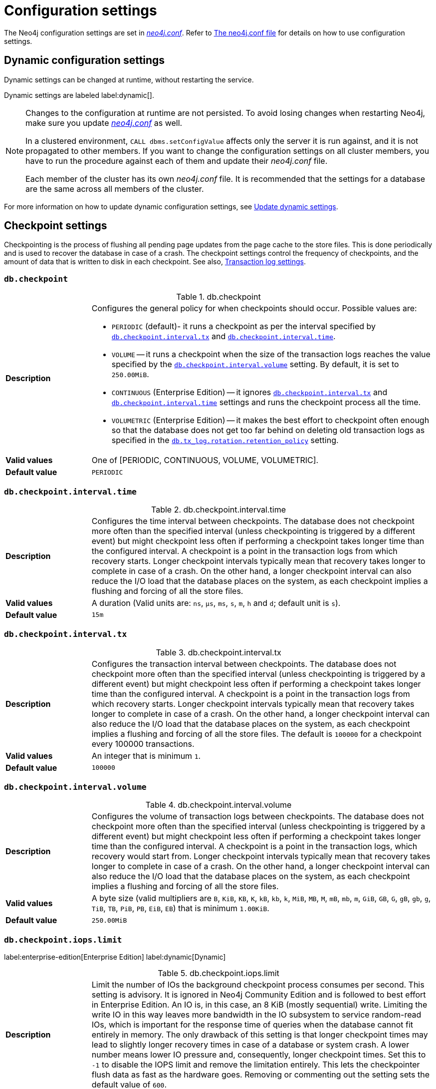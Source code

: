 [[configuration-settings]]
= Configuration settings
:description: This page provides a reference to the Neo4j configuration settings.
:page-styles: hide-table-captions

The Neo4j configuration settings are set in xref::/configuration/file-locations.adoc#file-locations[_neo4j.conf_].
Refer to xref:configuration/neo4j-conf.adoc#_configuration_settings[The neo4j.conf file] for details on how to use configuration settings.


== Dynamic configuration settings

Dynamic settings can be changed at runtime, without restarting the service.

Dynamic settings are labeled label:dynamic[].

[NOTE]
====
Changes to the configuration at runtime are not persisted.
To avoid losing changes when restarting Neo4j, make sure you update xref:configuration/file-locations.adoc[_neo4j.conf_] as well.

In a clustered environment, `CALL dbms.setConfigValue` affects only the server it is run against, and it is not propagated to other members.
If you want to change the configuration settings on all cluster members, you have to run the procedure against each of them and update their _neo4j.conf_ file.

Each member of the cluster has its own _neo4j.conf_ file.
It is recommended that the settings for a database are the same across all members of the cluster.
====

For more information on how to update dynamic configuration settings, see xref:configuration/dynamic-settings.adoc[Update dynamic settings].


== Checkpoint settings

Checkpointing is the process of flushing all pending page updates from the page cache to the store files.
This is done periodically and is used to recover the database in case of a crash.
The checkpoint settings control the frequency of checkpoints, and the amount of data that is written to disk in each checkpoint.
//For more information, see <<Checkpointing>>.
See also, <<Transaction log settings>>.

[[config_db.checkpoint]]
=== `db.checkpoint`

.db.checkpoint
[frame="topbot", stripes=odd, grid="cols", cols="<1s,<4"]
|===
|Description
a|Configures the general policy for when checkpoints should occur.
Possible values are:

* `PERIODIC` (default)- it runs a checkpoint as per the interval specified by `<<config_db.checkpoint.interval.tx,db.checkpoint.interval.tx>>` and `<<config_db.checkpoint.interval.time,db.checkpoint.interval.time>>`.

* `VOLUME` -- it runs a checkpoint when the size of the transaction logs reaches the value specified by the `<<config_db.checkpoint.interval.volume,db.checkpoint.interval.volume>>` setting. By default, it is set to `250.00MiB`.

* `CONTINUOUS` (Enterprise Edition) -- it ignores `<<config_db.checkpoint.interval.tx,db.checkpoint.interval.tx>>` and `<<config_db.checkpoint.interval.time,db.checkpoint.interval.time>>` settings and runs the checkpoint process all the time.

* `VOLUMETRIC` (Enterprise Edition) -- it makes the best effort to checkpoint often enough so that the database does not get too far behind on deleting old transaction logs as specified in the `<<config_db.tx_log.rotation.retention_policy,db.tx_log.rotation.retention_policy>>` setting.
|Valid values
a|One of [PERIODIC, CONTINUOUS, VOLUME, VOLUMETRIC].
|Default value
m|+++PERIODIC+++
|===


[[config_db.checkpoint.interval.time]]
=== `db.checkpoint.interval.time`

.db.checkpoint.interval.time
[frame="topbot", stripes=odd, grid="cols", cols="<1s,<4"]
|===
|Description
a|Configures the time interval between checkpoints.
The database does not checkpoint more often than the specified interval (unless checkpointing is triggered by a different event) but might checkpoint less often if performing a checkpoint takes longer time than the configured interval.
A checkpoint is a point in the transaction logs from which recovery starts.
Longer checkpoint intervals typically mean that recovery takes longer to complete in case of a crash.
On the other hand, a longer checkpoint interval can also reduce the I/O load that the database places on the system, as each checkpoint implies a flushing and forcing of all the store files.
|Valid values
a|A duration (Valid units are: `ns`, `μs`, `ms`, `s`, `m`, `h` and `d`; default unit is `s`).
|Default value
m|+++15m+++
|===


[[config_db.checkpoint.interval.tx]]
=== `db.checkpoint.interval.tx`

.db.checkpoint.interval.tx
[frame="topbot", stripes=odd, grid="cols", cols="<1s,<4"]
|===
|Description
a|Configures the transaction interval between checkpoints.
The database does not checkpoint more often than the specified interval (unless checkpointing is triggered by a different event) but might checkpoint less often if performing a checkpoint takes longer time than the configured interval.
A checkpoint is a point in the transaction logs from which recovery starts.
Longer checkpoint intervals typically mean that recovery takes longer to complete in case of a crash.
On the other hand, a longer checkpoint interval can also reduce the I/O load that the database places on the system, as each checkpoint implies a flushing and forcing of all the store files.
The default is `100000` for a checkpoint every 100000 transactions.
|Valid values
a|An integer that is minimum `1`.
|Default value
m|+++100000+++
|===


[[config_db.checkpoint.interval.volume]]
=== `db.checkpoint.interval.volume`

.db.checkpoint.interval.volume
[frame="topbot", stripes=odd, grid="cols", cols="<1s,<4"]
|===
|Description
a|Configures the volume of transaction logs between checkpoints.
The database does not checkpoint more often than the specified interval (unless checkpointing is triggered by a different event) but might checkpoint less often if performing a checkpoint takes longer time than the configured interval.
A checkpoint is a point in the transaction logs, which recovery would start from.
Longer checkpoint intervals typically mean that recovery takes longer to complete in case of a crash.
On the other hand, a longer checkpoint interval can also reduce the I/O load that the database places on the system, as each checkpoint implies a flushing and forcing of all the store files.
|Valid values
a|A byte size (valid multipliers are `B`, `KiB`, `KB`, `K`, `kB`, `kb`, `k`, `MiB`, `MB`, `M`, `mB`, `mb`, `m`, `GiB`, `GB`, `G`, `gB`, `gb`, `g`, `TiB`, `TB`, `PiB`, `PB`, `EiB`, `EB`) that is minimum `1.00KiB`.
|Default value
m|+++250.00MiB+++
|===


[role=label--dynamic]
[[config_db.checkpoint.iops.limit]]
=== `db.checkpoint.iops.limit`

label:enterprise-edition[Enterprise Edition] label:dynamic[Dynamic]

.db.checkpoint.iops.limit
[frame="topbot", stripes=odd, grid="cols", cols="<1s,<4"]
|===
|Description
a|Limit the number of IOs the background checkpoint process consumes per second.
This setting is advisory.
It is ignored in Neo4j Community Edition and is followed to best effort in Enterprise Edition.
An IO is, in this case, an 8 KiB (mostly sequential) write.
Limiting the write IO in this way leaves more bandwidth in the IO subsystem to service random-read IOs, which is important for the response time of queries when the database cannot fit entirely in memory.
The only drawback of this setting is that longer checkpoint times may lead to slightly longer recovery times in case of a database or system crash.
A lower number means lower IO pressure and, consequently, longer checkpoint times.
Set this to `-1` to disable the IOPS limit and remove the limitation entirely.
This lets the checkpointer flush data as fast as the hardware goes.
Removing or commenting out the setting sets the default value of `600`.
|Valid values
a|An integer.
|Default value
m|+++600+++
|===


== Cloud storage integration settings

Configuration settings enable custom cloud storage and host authority endpoints, supporting non-public and private cloud Azure deployments.

[role=label--enterprise-edition]
[[config_dbms.integrations.cloud_storage.azb.blob_endpoint_suffix]]
=== `dbms.integrations.cloud_storage.azb.blob_endpoint_suffix` label:new[Available in 5.26.4]

.dbms.integrations.cloud_storage.azb.blob_endpoint_suffix
[frame="topbot", stripes=odd, grid="cols", cols="<1s,<4"]
|===
|Description
a|Azure blob storage endpoint suffix. You need to change this if you are not using Azure public cloud (e.g., if you are using Azure Government).
|Valid values
a|A string.
|Default value
m|+++blob.core.windows.net+++
|===


[role=label--enterprise-edition]
[[config_dbms.integrations.cloud_storage.azb.authority_endpoint]]
=== `dbms.integrations.cloud_storage.azb.authority_endpoint` label:new[Available in 5.26.4]

.dbms.integrations.cloud_storage.azb.authority_endpoint
[frame="topbot", stripes=odd, grid="cols", cols="<1s,<4"]
|===
|Description
a|Azure authority host endpoint (only required for certain methods of authentication, it should be specified in its full form - e.g., https://login.microsoftonline.com)
|Valid values
a|A string.
|Default value
m|+++""+++
|===


== Cluster settings

The cluster settings are used to configure the behavior of a Neo4j cluster.
For more information, see also xref:clustering/settings.adoc[Clustering settings].


[role=label--enterprise-edition]
[[config_db.cluster.catchup.pull_interval]]
=== `db.cluster.catchup.pull_interval`

.db.cluster.catchup.pull_interval
[frame="topbot", stripes=odd, grid="cols", cols="<1s,<4"]
|===
|Description
a|The interval at which a secondary server fetches updates for a specific database from the primary server for that database.
|Valid values
a|A duration (Valid units are: `ns`, `μs`, `ms`, `s`, `m`, `h` and `d`; default unit is `s`).
|Default value
m|+++1s+++
|===


[role=label--enterprise-edition]
[[config_db.cluster.raft.apply.buffer.max_bytes]]
=== `db.cluster.raft.apply.buffer.max_bytes`

.db.cluster.raft.apply.buffer.max_bytes
[frame="topbot", stripes=odd, grid="cols", cols="<1s,<4"]
|===
|Description
a|The maximum number of bytes in the apply buffer. This parameter limits the amount of memory that can be consumed by the apply buffer. If the bytes limit is reached, buffer size will be limited even if max_entries is not exceeded.
|Valid values
a|A byte size (valid multipliers are `B`, `KiB`, `KB`, `K`, `kB`, `kb`, `k`, `MiB`, `MB`, `M`, `mB`, `mb`, `m`, `GiB`, `GB`, `G`, `gB`, `gb`, `g`, `TiB`, `TB`, `PiB`, `PB`, `EiB`, `EB`).
|Default value
m|+++1.00GiB+++
|===


[role=label--enterprise-edition]
[[config_db.cluster.raft.apply.buffer.max_entries]]
=== `db.cluster.raft.apply.buffer.max_entries`

.db.cluster.raft.apply.buffer.max_entries
[frame="topbot", stripes=odd, grid="cols", cols="<1s,<4"]
|===
|Description
a|The maximum number of entries in the raft log entry prefetch buffer.
|Valid values
a|An integer.
|Default value
m|+++1024+++
|===


[role=label--enterprise-edition]
[[config_db.cluster.raft.in_queue.batch.max_bytes]]
=== `db.cluster.raft.in_queue.batch.max_bytes`

.db.cluster.raft.in_queue.batch.max_bytes
[frame="topbot", stripes=odd, grid="cols", cols="<1s,<4"]
|===
|Description
a|Largest batch processed by RAFT in bytes.
|Valid values
a|A byte size (valid multipliers are `B`, `KiB`, `KB`, `K`, `kB`, `kb`, `k`, `MiB`, `MB`, `M`, `mB`, `mb`, `m`, `GiB`, `GB`, `G`, `gB`, `gb`, `g`, `TiB`, `TB`, `PiB`, `PB`, `EiB`, `EB`).
|Default value
m|+++8.00MiB+++
|===

[role=label--enterprise-edition label--new-5.23]
[[config_db.cluster.raft.so_keepalive_enabled]]
=== `db.cluster.raft.so_keepalive_enabled`

.db.cluster.raft.so_keepalive_enabled
[frame="topbot", stripes=odd, grid="cols", cols="<1s,<4"]
|===
|Description
a|Set the keepalive socket option (SO_KEEPALIVE) for all Raft TCP channels.
|Valid values
a|A boolean.
|Default value
m|+++false+++
|===


[role=label--enterprise-edition]
[[config_db.cluster.raft.in_queue.max_bytes]]
=== `db.cluster.raft.in_queue.max_bytes`

.db.cluster.raft.in_queue.max_bytes
[frame="topbot", stripes=odd, grid="cols", cols="<1s,<4"]
|===
|Description
a|Maximum number of bytes in the RAFT in-queue.
|Valid values
a|A byte size (valid multipliers are `B`, `KiB`, `KB`, `K`, `kB`, `kb`, `k`, `MiB`, `MB`, `M`, `mB`, `mb`, `m`, `GiB`, `GB`, `G`, `gB`, `gb`, `g`, `TiB`, `TB`, `PiB`, `PB`, `EiB`, `EB`).
|Default value
m|+++2.00GiB+++
|===


[role="label--enterprise-edition label--deprecated-5.4"]
[[config_db.cluster.raft.leader_transfer.priority_group]]
=== `db.cluster.raft.leader_transfer.priority_group`

.db.cluster.raft.leader_transfer.priority_group
[frame="topbot", stripes=odd, grid="cols", cols="<1s,<4"]
|===
|Description
a|The name of a server_group whose members should be prioritized as leaders. This does not guarantee that the leader will always be a member of this group, but the cluster will attempt to transfer the leadership to such a member when possible. If a database is specified using `db.cluster.raft.leader_transfer.priority_group.<database>`, the specified priority group will apply to that database only. If no database is specified, that group will be the default and apply to all databases with no explicitly set priority group. Using this setting will disable leadership balancing.
|Valid values
a|A string identifying a server tag.
|Default value
m|++++++
|===


[role=label--enterprise-edition]
[[config_db.cluster.raft.leader_transfer.priority_tag]]
=== `db.cluster.raft.leader_transfer.priority_tag`

.db.cluster.raft.leader_transfer.priority_tag
[frame="topbot", stripes=odd, grid="cols", cols="<1s,<4"]
|===
|Description
a|The name of a server tag whose members should be prioritized as leaders. This does not guarantee that the leader will always be a member of this tag, but the cluster will attempt to transfer the leadership to such a member when possible. If a database is specified using `db.cluster.raft.leader_transfer.priority_tag`.<database>, the specified priority tag will apply only to that database. If no database is specified, that tag will be the default and apply to all databases with no explicitly set priority tag. Using this setting will disable leadership balancing.
|Valid values
a|A string identifying a server tag.
|Default value
m|++++++
|===


[role=label--enterprise-edition]
[[config_db.cluster.raft.log.prune_strategy]]
=== `db.cluster.raft.log.prune_strategy`

.db.cluster.raft.log.prune_strategy
[frame="topbot", stripes=odd, grid="cols", cols="<1s,<4"]
|===
|Description
a|RAFT log pruning strategy that determines which logs are to be pruned. Neo4j only prunes log entries up to the last applied index, which guarantees that logs are only marked for pruning once the transactions within are safely copied over to the local transaction logs and safely committed by a majority of cluster members. Possible values are a byte size or a number of transactions (e.g., 200K txs).
|Valid values
a|A string.
|Default value
m|+++1g size+++
|===


[role=label--enterprise-edition]
[[config_db.cluster.raft.log_shipping.buffer.max_bytes]]
=== `db.cluster.raft.log_shipping.buffer.max_bytes`

.db.cluster.raft.log_shipping.buffer.max_bytes
[frame="topbot", stripes=odd, grid="cols", cols="<1s,<4"]
|===
|Description
a|The maximum number of bytes in the in-flight cache. This parameter limits the amount of memory that can be consumed by the cache. If the bytes limit is reached, cache size will be limited even if max_entries is not exceeded.
|Valid values
a|A byte size (valid multipliers are `B`, `KiB`, `KB`, `K`, `kB`, `kb`, `k`, `MiB`, `MB`, `M`, `mB`, `mb`, `m`, `GiB`, `GB`, `G`, `gB`, `gb`, `g`, `TiB`, `TB`, `PiB`, `PB`, `EiB`, `EB`).
|Default value
m|+++1.00GiB+++
|===


[role=label--enterprise-edition]
[[config_db.cluster.raft.log_shipping.buffer.max_entries]]
=== `db.cluster.raft.log_shipping.buffer.max_entries`

.db.cluster.raft.log_shipping.buffer.max_entries
[frame="topbot", stripes=odd, grid="cols", cols="<1s,<4"]
|===
|Description
a|The maximum number of entries in the in-flight cache. Increasing size requires more memory but might improve performance in high-load situations.
|Valid values
a|An integer.
|Default value
m|+++1024+++
|===


[role=label--enterprise-edition label--deprecated-5.26]
[[config_dbms.cluster.catchup.client_inactivity_timeout]]
=== `dbms.cluster.catchup.client_inactivity_timeout`

.dbms.cluster.catchup.client_inactivity_timeout
[frame="topbot", stripes=odd, grid="cols", cols="<1s,<4"]
|===
|Description
a|The catch-up protocol times out if the given duration elapses with no network activity. Every message received by the client from the server extends the timeout duration.
|Valid values
a|A duration (Valid units are: `ns`, `μs`, `ms`, `s`, `m`, `h` and `d`; default unit is `s`).
|Default value
m|+++10m+++
|===

[role=label--enterprise-edition label--new-5.26]
[[config_dbms.cluster.network.client_inactivity_timeout]]
=== `dbms.cluster.network.client_inactivity_timeout`

.dbms.cluster.network.client_inactivity_timeout
[frame="topbot", stripes=odd, grid="cols", cols="<1s,<4"]
|===
|Description
a|A network request times out if the given duration elapses with no network activity. Every message received by the client from the server extends the timeout duration.
|Valid values
a|A duration (Valid units are: `ns`, `μs`, `ms`, `s`, `m`, `h` and `d`; default unit is `s`).
|Default value
m|+++10m+++
|===

[role=label--enterprise-edition label--deprecated-5.23]
[[config_dbms.cluster.discovery.endpoints]]
=== `dbms.cluster.discovery.endpoints`

.dbms.cluster.discovery.endpoints
[frame="topbot", stripes=odd, grid="cols", cols="<1s,<4"]
|===
|Description
a|A comma-separated list of endpoints that a server should contact in order to discover other cluster members.
All cluster members hosting a system database primary must be specified in this list.
However, it is typical that all cluster members, including the current server, are specified in this list.
The setting configures the endpoints for Discovery service V1.
|Valid values
a|A comma-separated list where each element is a socket address in the format of `hostname:port`, `hostname`, or `:port`.
|Default value
m|
|===

[role=label--enterprise-edition label--new-5.22]
[[config_dbms.cluster.discovery.v2.endpoints]]
=== `dbms.cluster.discovery.v2.endpoints`

.dbms.cluster.discovery.v2.endpoints
[frame="topbot", stripes=odd, grid="cols", cols="<1s,<4"]
|===
|Description
a|A comma-separated list of endpoints that a server should contact in order to discover other cluster members.
All cluster members hosting a system database primary must be specified in this list.
However, it is typical that all cluster members, including the current server, are specified in this list.
The setting configures the endpoints for Discovery service V2.
|Valid values
a|A comma-separated list where each element is a socket address in the format of `hostname:port`, `hostname`, or `:port`.
|Default value
m|
|===

[NOTE]
====
`dbms.cluster.discovery.endpoints` and `dbms.cluster.discovery.v2.endpoints` must contain all cluster members hosting a `system` database in primary mode. 
However, it is typical that all cluster members, including the current server, are specified in those lists.
====

[role=label--enterprise-edition label--new-5.22 label--deprecated-5.26]
[[config_dbms.cluster.discovery.version]]
=== `dbms.cluster.discovery.version`

.dbms.cluster.discovery.version
[frame="topbot", stripes=odd, grid="cols", cols="<1s,<4"]
|===
|Description
a|This setting allows you to select which discovery service should be started.
Possible values are:

* `V1_ONLY` -- it runs only discovery service v1.

* `V1_OVER_V2` -- it runs both Discovery Service V1 and Discovery Service V2, where V1 is the main service and V2 runs in the background.

* `V2_OVER_V1` -- it runs both Discovery Service V1 and Discovery Service V2, where V2 is the main service and V1 runs in the background.

* `V2_ONLY` -- it runs only discovery service v2.

This setting is deprecated because in the next major version it is removed, since there will only be the V2 discovery service.
|Valid values
a|One of [V1_ONLY, V1_OVER_V2, V2_OVER_V1, V2_ONLY].
|Default value
m|+++V1_ONLY+++
|===


[role=label--enterprise-edition label--deprecated-5.23]
[[config_dbms.cluster.discovery.log_level]]
=== `dbms.cluster.discovery.log_level`

.dbms.cluster.discovery.log_level
[frame="topbot", stripes=odd, grid="cols", cols="<1s,<4"]
|===
|Description
a|The level of middleware logging.
|Valid values
a|One of [DEBUG, INFO, WARN, ERROR, NONE].
|Default value
m|+++WARN+++
|===


[role=label--enterprise-edition]
[[config_dbms.cluster.discovery.resolver_type]]
=== `dbms.cluster.discovery.resolver_type`

.dbms.cluster.discovery.resolver_type
[frame="topbot", stripes=odd, grid="cols", cols="<1s,<4"]
|===
|Description
a|Configure the resolver type that the discovery service uses for determining who should be part of the cluster.
Valid values are `LIST`, `SRV`, `DNS`, and `K8S`:

`LIST`::
 A static configuration where `dbms.cluster.discovery.endpoints` must contain a list of the addresses of the cluster members.
`SRV` and `DNS`::
 A dynamic configuration where `dbms.cluster.discovery.endpoints` must point to a DNS entry containing the cluster members' addresses.
`K8S`::
 At least `dbms.kubernetes.service_port_name` must be set.  The addresses of the cluster members are queried dynamically from Kubernetes.
|Valid values
a|A string.
|Default value
m|+++LIST+++
|===


[role=label--enterprise-edition label--deprecated-5.7]
[[config_dbms.cluster.discovery.type]]
=== `dbms.cluster.discovery.type`

.dbms.cluster.discovery.type
[frame="topbot", stripes=odd, grid="cols", cols="<1s,<4"]
|===
|Description
a|This setting has been replaced by `dbms.cluster.discovery.resolver_type`.
|Valid values
a|One of [DNS, LIST, SRV, K8S].
|Default value
m|+++LIST+++
|===


[[config_dbms.cluster.discovery.verification_timeout]]


[role=label--enterprise-edition]
[[config_dbms.cluster.minimum_initial_system_primaries_count]]
=== `dbms.cluster.minimum_initial_system_primaries_count`

.dbms.cluster.minimum_initial_system_primaries_count
[frame="topbot", stripes=odd, grid="cols", cols="<1s,<4"]
|===
|Description
a|Minimum number of machines initially required to form a clustered DBMS. The cluster is considered formed when at least this many members have discovered each other, bound together, and bootstrapped a highly available system database. As a result, at least this many of the cluster's initial machines must have `<<config_server.cluster.system_database_mode,server.cluster.system_database_mode>>` set to `PRIMARY`. +
NOTE: If `<<config_dbms.cluster.discovery.resolver_type,dbms.cluster.discovery.resolver_type>>` is set to `LIST` and `<<config_dbms.cluster.discovery.endpoints,dbms.cluster.discovery.endpoints>>` is empty, then the user is assumed to be deploying a standalone DBMS, and the value of this setting is ignored.
|Valid values
a|An integer that is minimum `1`.
|Default value
m|+++3+++
|===


[role=label--enterprise-edition label--dynamic label--new-5.17]
[[config_dbms.cluster.network.connect_timeout]]
=== `dbms.cluster.network.connect_timeout`

.dbms.cluster.network.connect_timeout
[frame="topbot", stripes=odd, grid="cols", cols="<1s,<4"]
|===
|Description
a|The maximum amount of time to wait for a network connection to be established.
|Valid values
a|A duration (Valid units are: `ns`, `μs`, `ms`, `s`, `m`, `h` and `d`; default unit is `s`).
|Default value
m|+++30s+++
|===


[role=label--enterprise-edition]
[[config_dbms.cluster.network.handshake_timeout]]
=== `dbms.cluster.network.handshake_timeout`

.dbms.cluster.network.handshake_timeout
[frame="topbot", stripes=odd, grid="cols", cols="<1s,<4"]
|===
|Description
a|Time out for protocol negotiation handshake.
|Valid values
a|A duration (Valid units are: `ns`, `μs`, `ms`, `s`, `m`, `h` and `d`; default unit is `s`).
|Default value
m|+++20s+++
|===


[role=label--enterprise-edition]
[[config_dbms.cluster.network.max_chunk_size]]
=== `dbms.cluster.network.max_chunk_size`

.dbms.cluster.network.max_chunk_size
[frame="topbot", stripes=odd, grid="cols", cols="<1s,<4"]
|===
|Description
a|Maximum chunk size allowable across a network by clustering machinery.
|Valid values
a|An integer that is in the range `4096` to `10485760`.
|Default value
m|+++32768+++
|===


[role=label--enterprise-edition]
[[config_dbms.cluster.network.supported_compression_algos]]
=== `dbms.cluster.network.supported_compression_algos`

.dbms.cluster.network.supported_compression_algos
[frame="topbot", stripes=odd, grid="cols", cols="<1s,<4"]
|===
|Description
a|Network compression algorithms that this instance will allow in negotiation as a comma-separated list. +
For incoming connections, the algorithms are listed in descending order of preference. An empty list implies no compression. +
For outgoing connections, this merely specifies the allowed set of algorithms and the preference of the remote peer will be used for making the decision. +
Allowable values: [Gzip, Snappy, Snappy_validating, LZ4, LZ4_high_compression, LZ_validating, LZ4_high_compression_validating]
|Valid values
a|A comma-separated list where each element is a string.
|Default value
m|++++++
|===


[role=label--enterprise-edition]
[[config_dbms.cluster.raft.binding_timeout]]
=== `dbms.cluster.raft.binding_timeout`

.dbms.cluster.raft.binding_timeout
[frame="topbot", stripes=odd, grid="cols", cols="<1s,<4"]
|===
|Description
a|The time allowed for a database on a Neo4j server to either join a cluster or form a new cluster with at least the quorum of the members available. The members are provided by `<<config_dbms.cluster.discovery.endpoints,dbms.cluster.discovery.endpoints>>` for the system database and by the topology graph for standard databases.
|Valid values
a|A duration (Valid units are: `ns`, `μs`, `ms`, `s`, `m`, `h` and `d`; default unit is `s`).
|Default value
m|+++1d+++
|===


[role=label--enterprise-edition]
[[config_dbms.cluster.raft.client.max_channels]]
=== `dbms.cluster.raft.client.max_channels`

.dbms.cluster.raft.client.max_channels
[frame="topbot", stripes=odd, grid="cols", cols="<1s,<4"]
|===
|Description
a|The maximum number of TCP channels between two nodes to operate the raft protocol. Each database gets allocated one channel, but a single channel can be used by more than one database.
|Valid values
a|An integer.
|Default value
m|+++8+++
|===


[role=label--enterprise-edition]
[[config_dbms.cluster.raft.election_failure_detection_window]]
=== `dbms.cluster.raft.election_failure_detection_window`

.dbms.cluster.raft.election_failure_detection_window
[frame="topbot", stripes=odd, grid="cols", cols="<1s,<4"]
|===
|Description
a|The rate at which leader elections happen. Note that due to election conflicts, it might take several attempts to find a leader. The window should be significantly larger than typical communication delays to make conflicts unlikely.
|Valid values
a|A duration-range <min-max> (Valid units are: `ns`, `μs`, `ms`, `s`, `m`, `h` and `d`; default unit is `s`).
|Default value
m|+++3s-6s+++
|===


[role=label--enterprise-edition]
[[config_dbms.cluster.raft.leader_failure_detection_window]]
=== `dbms.cluster.raft.leader_failure_detection_window`

.dbms.cluster.raft.leader_failure_detection_window
[frame="topbot", stripes=odd, grid="cols", cols="<1s,<4"]
|===
|Description
a|The time window within which the loss of the leader is detected and the first re-election attempt is held. The window should be significantly larger than typical communication delays to make conflicts unlikely.
|Valid values
a|A duration-range <min-max> (Valid units are: `ns`, `μs`, `ms`, `s`, `m`, `h` and `d`; default unit is `s`).
|Default value
m|+++20s-23s+++
|===


[role=label--enterprise-edition]
[[config_dbms.cluster.raft.leader_transfer.balancing_strategy]]
=== `dbms.cluster.raft.leader_transfer.balancing_strategy`

.dbms.cluster.raft.leader_transfer.balancing_strategy
[frame="topbot", stripes=odd, grid="cols", cols="<1s,<4"]
|===
|Description
a|Which strategy to use when transferring database leaderships around a cluster. Note that if a `leadership_priority_group` is specified for a given database, the value of this setting will be ignored for that database.
The following values are available:

* `equal_balancing` automatically ensures that each primary server holds the leader role for an equal number of databases.
* `no_balancing` prevents any automatic balancing of the leader role.
|Valid values
a|One of [NO_BALANCING, EQUAL_BALANCING].
|Default value
m|+++EQUAL_BALANCING+++
|===


[role=label--enterprise-edition]
[[config_dbms.cluster.raft.log.pruning_frequency]]
=== `dbms.cluster.raft.log.pruning_frequency`

.dbms.cluster.raft.log.pruning_frequency
[frame="topbot", stripes=odd, grid="cols", cols="<1s,<4"]
|===
|Description
a|RAFT log pruning frequency.
|Valid values
a|A duration (Valid units are: `ns`, `μs`, `ms`, `s`, `m`, `h` and `d`; default unit is `s`).
|Default value
m|+++10m+++
|===


[role=label--enterprise-edition]
[[config_dbms.cluster.raft.log.reader_pool_size]]
=== `dbms.cluster.raft.log.reader_pool_size`

.dbms.cluster.raft.log.reader_pool_size
[frame="topbot", stripes=odd, grid="cols", cols="<1s,<4"]
|===
|Description
a|RAFT log reader pool size.
|Valid values
a|An integer.
|Default value
m|+++8+++
|===


[role=label--enterprise-edition]
[[config_dbms.cluster.raft.log.rotation_size]]
=== `dbms.cluster.raft.log.rotation_size`

.dbms.cluster.raft.log.rotation_size
[frame="topbot", stripes=odd, grid="cols", cols="<1s,<4"]
|===
|Description
a|RAFT log rotation size. The log will be rotated when it reaches this size.
|Valid values
a|A byte size (valid multipliers are `B`, `KiB`, `KB`, `K`, `kB`, `kb`, `k`, `MiB`, `MB`, `M`, `mB`, `mb`, `m`, `GiB`, `GB`, `G`, `gB`, `gb`, `g`, `TiB`, `TB`, `PiB`, `PB`, `EiB`, `EB`) that is minimum `1.00KiB`.
|Default value
m|+++250.00MiB+++
|===


[role=label--enterprise-edition]
[[config_dbms.cluster.raft.membership.join_max_lag]]
=== `dbms.cluster.raft.membership.join_max_lag`

.dbms.cluster.raft.membership.join_max_lag
[frame="topbot", stripes=odd, grid="cols", cols="<1s,<4"]
|===
|Description
a|Maximum amount of lag accepted for a new follower to join the Raft group.
|Valid values
a|A duration (Valid units are: `ns`, `μs`, `ms`, `s`, `m`, `h` and `d`; default unit is `s`).
|Default value
m|+++10s+++
|===


[role=label--enterprise-edition]
[[config_dbms.cluster.raft.membership.join_timeout]]
=== `dbms.cluster.raft.membership.join_timeout`

.dbms.cluster.raft.membership.join_timeout
[frame="topbot", stripes=odd, grid="cols", cols="<1s,<4"]
|===
|Description
a|Timeout for a new member to catch up.
|Valid values
a|A duration (Valid units are: `ns`, `μs`, `ms`, `s`, `m`, `h` and `d`; default unit is `s`).
|Default value
m|+++10m+++
|===


[role=label--enterprise-edition]
[[config_dbms.cluster.store_copy.max_retry_time_per_request]]
=== `dbms.cluster.store_copy.max_retry_time_per_request`

.dbms.cluster.store_copy.max_retry_time_per_request
[frame="topbot", stripes=odd, grid="cols", cols="<1s,<4"]
|===
|Description
a|Maximum retry time per request during store copy. Regular store files and indexes are downloaded in separate requests during store copy. This configures the maximum time failed requests are allowed to resend.
|Valid values
a|A duration (Valid units are: `ns`, `μs`, `ms`, `s`, `m`, `h` and `d`; default unit is `s`).
|Default value
m|+++20m+++
|===


[role=label--enterprise-edition label--new-5.10]
[[config_initial.dbms.automatically_enable_free_servers]]
=== `initial.dbms.automatically_enable_free_servers`

.initial.dbms.automatically_enable_free_servers
[frame="topbot", stripes=odd, grid="cols", cols="<1s,<4"]
|===
|Description
a|Automatically enable free servers.
|Valid values
a|A boolean.
|Default value
m|+++false+++
|===


[role=label--enterprise-edition label--deprecated-5.23]
[[config_initial.dbms.database_allocator]]
=== `initial.dbms.database_allocator`

.initial.dbms.database_allocator
[frame="topbot", stripes=odd, grid="cols", cols="<1s,<4"]
|===
|Description
a|Name of the initial database allocator. After the creation of the DBMS, it can be set by running the `CALL dbms.setDatabaseAllocator()` procedure.
|Valid values
a|A string.
|Default value
m|+++EQUAL_NUMBERS+++
|===


[role=label--enterprise-edition]
[[config_initial.dbms.default_primaries_count]]
=== `initial.dbms.default_primaries_count`

.initial.dbms.default_primaries_count
[frame="topbot", stripes=odd, grid="cols", cols="<1s,<4"]
|===
|Description
a|The initial default number of primary servers for the standard databases. If the user does not specify the number of primaries in `CREATE DATABASE`, this value will be used unless overwritten by the `dbms.setDefaultAllocationNumbers` procedure.
|Valid values
a|An integer that is minimum `1` and is maximum `11`.
|Default value
m|+++1+++
|===


[role=label--enterprise-edition]
[[config_initial.dbms.default_secondaries_count]]
=== `initial.dbms.default_secondaries_count`

.initial.dbms.default_secondaries_count
[frame="topbot", stripes=odd, grid="cols", cols="<1s,<4"]
|===
|Description
a|The initial default number of secondary servers for standard databases. If the user does not specify the number of secondaries in `CREATE DATABASE`, this value will be used unless overwritten by the `dbms.setDefaultAllocationNumbers` procedure.
|Valid values
a|An integer that is minimum `0` and is maximum `20`.
|Default value
m|+++0+++
|===


[role=label--enterprise-edition]
[[config_initial.server.allowed_databases]]
=== `initial.server.allowed_databases`

.initial.server.allowed_databases
[frame="topbot", stripes=odd, grid="cols", cols="<1s,<4"]
|===
|Description
a|Names of the databases allowed on this server; all others are denied. Empty means all are allowed. This configuration can be overridden when enabling the server or altered at runtime without changing this setting. Exclusive with `server.initial_denied_databases`.
|Valid values
a|A comma-separated set where each element is a valid database name containing only alphabetic characters, numbers, dots, and dashes with a length between 3 and 63 characters, starting with an alphabetic character but not with the name `system`.
|Default value
m|++++++
|===


[role=label--enterprise-edition]
[[config_initial.server.denied_databases]]
=== `initial.server.denied_databases`

.initial.server.denied_databases
[frame="topbot", stripes=odd, grid="cols", cols="<1s,<4"]
|===
|Description
a|Names of the databases not allowed on this server. Empty means nothing is denied. This configuration can be overridden when enabling the server or altered at runtime without changing this setting. Exclusive with `server.initial_allowed_databases`.
|Valid values
a|A comma-separated set where each element is a valid database name containing only alphabetic characters, numbers, dots, and dashes with a length between 3 and 63 characters, starting with an alphabetic character but not with the name `system`.
|Default value
m|++++++
|===


[role=label--enterprise-edition]
[[config_initial.server.mode_constraint]]
=== `initial.server.mode_constraint`

.initial.server.mode_constraint
[frame="topbot", stripes=odd, grid="cols", cols="<1s,<4"]
|===
|Description
a|An server can restrict itself to allow databases to be hosted only as primaries or secondaries. This setting is the default input for the `ENABLE SERVER` command - the user can overwrite it when executing the command.
|Valid values
a|One of [PRIMARY, SECONDARY, NONE].
|Default value
m|+++NONE+++
|===


[role=label--enterprise-edition]
[[config_server.tags]]
=== `initial.server.tags`

.initial.server.tags
[frame="topbot", stripes=odd, grid="cols", cols="<1s,<4"]
|===
|Description
a|A list of tag names for the server used by the database allocation and when configuring load balancing and replication policies. This setting is the default input for the `ENABLE SERVER` command - the user can overwrite it when executing the command.
|Valid values
a|A comma-separated list where each element is a string identifying a server tag, which contains no duplicate items.
|Default value
m|++++++
|===


[role=label--enterprise-edition]
[[config_server.cluster.advertised_address]]
=== `server.cluster.advertised_address`

.server.cluster.advertised_address
[frame="topbot", stripes=odd, grid="cols", cols="<1s,<4"]
|===
|Description
a|Advertised hostname/IP address and port for the transaction shipping server.
|Valid values
a|A socket address in the format of `hostname:port`, `hostname`, or `:port` that is an accessible address. If missing, it is acquired from server.default_advertised_address.
|Default value
m|+++:6000+++
|===


[role=label--enterprise-edition label--dynamic label--deprecated-5.4]
[[config_server.cluster.catchup.connect_randomly_to_server_group]]
=== `server.cluster.catchup.connect_randomly_to_server_group`

.server.cluster.catchup.connect_randomly_to_server_group
[frame="topbot", stripes=odd, grid="cols", cols="<1s,<4"]
|===
|Description
a|Comma-separated list of groups to be used by the connect-randomly-to-server-group selection strategy. The connect-randomly-to-server-group strategy is used when the list of strategies (`<<config_server.cluster.catchup.upstream_strategy,server.cluster.catchup.upstream_strategy>>`) includes the value `connect-randomly-to-server-group`.
|Valid values
a|A comma-separated list where each element is a string identifying a server tag.
|Default value
m|++++++
|===


[role=label--enterprise-edition label--dynamic]
[[config_server.cluster.catchup.connect_randomly_to_server_tags]]
=== `server.cluster.catchup.connect_randomly_to_server_tags`

.server.cluster.catchup.connect_randomly_to_server_tags
[frame="topbot", stripes=odd, grid="cols", cols="<1s,<4"]
|===
|Description
a|Comma-separated list of tags to be used by the connect-randomly-to-server-with-tag selection strategy. The connect-randomly-to-server-with-tag strategy is used when the list of strategies (`<<config_server.cluster.catchup.upstream_strategy,server.cluster.catchup.upstream_strategy>>`) includes the value `connect-randomly-to-server-with-tag`.
|Valid values
a|A comma-separated list where each element is a string identifying a server tag.
|Default value
m|++++++
|===


[role=label--enterprise-edition]
[[config_server.cluster.catchup.upstream_strategy]]
=== `server.cluster.catchup.upstream_strategy`

.server.cluster.catchup.upstream_strategy
[frame="topbot", stripes=odd, grid="cols", cols="<1s,<4"]
|===
|Description
a|A descending-ordered list of strategies secondaries use to choose the upstream server from which to pull transactional updates. If none are valid or the list is empty, the default strategy is `typically-connect-to-random-secondary`.
|Valid values
a|A comma-separated list where each element is a string.
|Default value
m|++++++
|===


[role=label--enterprise-edition]
[[config_server.cluster.catchup.user_defined_upstream_strategy]]
=== `server.cluster.catchup.user_defined_upstream_strategy`

.server.cluster.catchup.user_defined_upstream_strategy
[frame="topbot", stripes=odd, grid="cols", cols="<1s,<4"]
|===
|Description
a|Configuration of a user-defined upstream selection strategy. The user-defined strategy is used when the list of strategies (`<<config_server.cluster.catchup.upstream_strategy,server.cluster.catchup.upstream_strategy>>`) includes the value `user_defined`.
|Valid values
a|A string.
|Default value
m|++++++
|===


[role=label--enterprise-edition]
[[config_server.cluster.listen_address]]
=== `server.cluster.listen_address`

.server.cluster.listen_address
[frame="topbot", stripes=odd, grid="cols", cols="<1s,<4"]
|===
|Description
a|Network interface and port for the transaction shipping server to listen on. Note that it is also possible to run the backup client against this port, so always limit access to it via the firewall and configure an SSL policy.
|Valid values
a|A socket address in the format of `hostname:port`, `hostname`, or `:port`. If missing, it is acquired from server.default_listen_address.
|Default value
m|+++:6000+++
|===


[role=label--enterprise-edition]
[[config_server.cluster.network.native_transport_enabled]]
=== `server.cluster.network.native_transport_enabled`

.server.cluster.network.native_transport_enabled
[frame="topbot", stripes=odd, grid="cols", cols="<1s,<4"]
|===
|Description
a|Use native transport if available. Epoll for Linux or Kqueue for MacOS/BSD. If this setting is set to false, or if native transport is not available, Nio transport will be used.
|Valid values
a|A boolean.
|Default value
m|+++true+++
|===


[role=label--enterprise-edition]
[[config_server.cluster.raft.advertised_address]]
=== `server.cluster.raft.advertised_address`

.server.cluster.raft.advertised_address
[frame="topbot", stripes=odd, grid="cols", cols="<1s,<4"]
|===
|Description
a|Advertised hostname/IP address and port for the RAFT server.
|Valid values
a|A socket address in the format of `hostname:port`, `hostname`, or `:port` that is an accessible address. If missing, it is acquired from server.default_advertised_address.
|Default value
m|+++:7000+++
|===


[role=label--enterprise-edition]
[[config_server.cluster.raft.listen_address]]
=== `server.cluster.raft.listen_address`

.server.cluster.raft.listen_address
[frame="topbot", stripes=odd, grid="cols", cols="<1s,<4"]
|===
|Description
a|Network interface and port for the RAFT server to listen on.
|Valid values
a|A socket address in the format of `hostname:port`, `hostname`, or `:port`. If missing, it is acquired from server.default_listen_address.
|Default value
m|+++:7000+++
|===


[role=label--enterprise-edition]
[[config_server.cluster.system_database_mode]]
=== `server.cluster.system_database_mode`

.server.cluster.system_database_mode
[frame="topbot", stripes=odd, grid="cols", cols="<1s,<4"]
|===
|Description
a|Users must manually specify the mode for the system database on each server.
|Valid values
a|One of [PRIMARY, SECONDARY].
|Default value
m|+++PRIMARY+++
|===


[role=label--enterprise-edition label--deprecated-5.23]
[[config_server.discovery.listen_address]]
=== `server.discovery.listen_address`

.server.discovery.listen_address
[frame="topbot", stripes=odd, grid="cols", cols="<1s,<4"]
|===
|Description
a|Host and port to bind the cluster member discovery management communication.
|Valid values
a|A socket address in the format of `hostname:port`, `hostname`, or `:port`. If missing, it is acquired from server.default_listen_address.
|Default value
m|+++:5000+++
|===


[role=label--enterprise-edition label--deprecated-5.4]
[[config_server.groups]]
=== `server.groups`

.server.groups
[frame="topbot", stripes=odd, grid="cols", cols="<1s,<4"]
|===
|Description
a|A list of tag names for the server used when configuring load balancing and replication policies.
|Valid values
a|A comma-separated list where each element is a string identifying a server tag.
|Default value
m|++++++
|Replaced by
m|initial.server.tags
|===

== Connection settings

Connection settings control the communication between servers and between a server and a client.
Neo4j provides support for Bolt, HTTP, and HTTPS protocols via connectors.
For more information about the connectors, see xref:configuration/connectors.adoc[Configure connectors].

When configuring the HTTPS or xref:/performance/bolt-thread-pool-configuration.adoc[Bolt], see also  <<_security_settings>> and xref:security/ssl-framework.adoc[SSL framework] for details on how to work with SSL certificates.


[[config_server.bolt.advertised_address]]
=== `server.bolt.advertised_address`

.server.bolt.advertised_address
[frame="topbot", stripes=odd, grid="cols", cols="<1s,<4"]
|===
|Description
a|Advertised address for this connector.
|Valid values
a|A socket address in the format of `hostname:port`, `hostname`, or `:port` that is an accessible address. If missing, it is acquired from `server.default_advertised_address`.
|Default value
m|+++:7687+++
|===


[[config_server.bolt.connection_keep_alive]]
=== `server.bolt.connection_keep_alive`

.server.bolt.connection_keep_alive
[frame="topbot", stripes=odd, grid="cols", cols="<1s,<4"]
|===
|Description
a|The maximum time to wait before sending a NOOP on connections waiting for responses from active ongoing queries.The minimum value is 1 millisecond.
|Valid values
a|A duration (Valid units are: `ns`, `μs`, `ms`, `s`, `m`, `h` and `d`; default unit is `s`) that is minimum `1ms`.
|Default value
m|+++1m+++
|===


[[config_server.bolt.connection_keep_alive_for_requests]]
=== `server.bolt.connection_keep_alive_for_requests`

.server.bolt.connection_keep_alive_for_requests
[frame="topbot", stripes=odd, grid="cols", cols="<1s,<4"]
|===
|Description
a|The type of messages to enable keep-alive messages for `ALL`, `STREAMING`, or `OFF`.
|Valid values
a|One of [ALL, STREAMING, OFF].
|Default value
m|+++ALL+++
|===


[[config_server.bolt.connection_keep_alive_probes]]
=== `server.bolt.connection_keep_alive_probes`

.server.bolt.connection_keep_alive_probes
[frame="topbot", stripes=odd, grid="cols", cols="<1s,<4"]
|===
|Description
a|The total number of probes to be missed before a connection is considered stale. The minimum value is 1.
|Valid values
a|An integer that is minimum `1`.
|Default value
m|+++2+++
|===


[[config_server.bolt.connection_keep_alive_streaming_scheduling_interval]]
=== `server.bolt.connection_keep_alive_streaming_scheduling_interval`

.server.bolt.connection_keep_alive_streaming_scheduling_interval
[frame="topbot", stripes=odd, grid="cols", cols="<1s,<4"]
|===
|Description
a|The interval between every scheduled keep-alive check on all connections with active queries. Zero duration turns off keep-alive service.
|Valid values
a|A duration (Valid units are: `ns`, `μs`, `ms`, `s`, `m`, `h` and `d`; default unit is `s`) that is minimum `0s`.
|Default value
m|+++1m+++
|===


[[config_server.bolt.enabled]]
=== `server.bolt.enabled`

.server.bolt.enabled
[frame="topbot", stripes=odd, grid="cols", cols="<1s,<4"]
|===
|Description
a|Enable the Bolt connector.
|Valid values
a|A boolean.
|Default value
m|+++true+++
|===


[[config_server.bolt.listen_address]]
=== `server.bolt.listen_address`

.server.bolt.listen_address
[frame="topbot", stripes=odd, grid="cols", cols="<1s,<4"]
|===
|Description
a|Address the connector should bind to.
|Valid values
a|A socket address in the format of `hostname:port`, `hostname`, or `:port`. If missing, it is acquired from server.default_listen_address.
|Default value
m|+++:7687+++
|===

[role=label--new-5.23]
[[config_server.bolt.additional_listen_addresses]]
=== `server.bolt.additional_listen_addresses`

.server.bolt.additional_listen_addresses
[frame="topbot", stripes=odd, grid="cols", cols="<1s,<4"]
|===
|Description
a|Additional addresses the connector should bind to.
|Valid values
a|A comma-separated set where each element is a socket address in the format of `hostname:port`, `hostname`, or `:port`.
|Default value
m|
|===

[[config_server.bolt.ocsp_stapling_enabled]]
=== `server.bolt.ocsp_stapling_enabled`

.server.bolt.ocsp_stapling_enabled
[frame="topbot", stripes=odd, grid="cols", cols="<1s,<4"]
|===
|Description
a|Enable server OCSP stapling for bolt and http connectors.
|Valid values
a|A boolean.
|Default value
m|+++false+++
|===


[role=label--new-5.4]
[[config_server.bolt.telemetry.enabled]]
=== `server.bolt.telemetry.enabled`

.server.bolt.telemetry.enabled
[frame="topbot", stripes=odd, grid="cols", cols="<1s,<4"]
|===
|Description
a|Enable the collection of driver telemetry.
|Valid values
a|A boolean.
|Default value
m|+++false+++
|===

[role=label--new-5.18]
[[config_server.bolt.enable_network_error_accounting]]
=== `server.bolt.enable_network_error_accounting`

.server.bolt.enable_network_error_accounting
[frame="topbot", stripes=odd, grid="cols", cols="<1s,<4"]
|===
|Description
a|Enables accounting-based reporting of benign errors within the Bolt stack. When enabled, benign errors are reported only when such events occur with unusual frequency.
When disabled, all benign network errors are reported.
|Valid values
a|A boolean.
|Default value
m|+++true+++
|===

[role=label--new-5.18]
[[config_server.bolt.network_abort_clear_window_duration]]
=== `server.bolt.network_abort_clear_window_duration`

.server.bolt.network_abort_clear_window_duration
[frame="topbot", stripes=odd, grid="cols", cols="<1s,<4"]
|===
|Description
a|The duration for which network-related connection aborts need to remain at a reasonable level before the error is cleared.
|Valid values
a|A duration (Valid units are: ns, μs, ms, s, m, h and d; default unit is s) that is minimum `1s`.
|Default value
m|+++10m+++
|===

[role=label--new-5.18]
[[config_server.bolt.network_abort_warn_threshold]]
=== `server.bolt.network_abort_warn_threshold`

.server.bolt.network_abort_warn_threshold
[frame="topbot", stripes=odd, grid="cols", cols="<1s,<4"]
|===
|Description
a|The maximum number of network-related connection aborts allowed within a specified time window before emitting log messages. A value of zero reverts to legacy warning behavior.
|Valid values
a|A long that is minimum `0`.
|Default value
m|+++2+++
|===

[role=label--new-5.18]
[[config_server.bolt.network_abort_warn_window_duration]]
=== `server.bolt.network_abort_warn_window_duration`

.server.bolt.network_abort_warn_window_duration
[frame="topbot", stripes=odd, grid="cols", cols="<1s,<4"]
|===
|Description
a|The duration of the window in which network-related connection aborts are sampled.
|Valid values
a|A duration (Valid units are: ns, μs, ms, s, m, h and d; default unit is s) that is minimum `1s`.
|Default value
m|+++10m+++
|===


[[config_server.bolt.thread_pool_keep_alive]]
=== `server.bolt.thread_pool_keep_alive`

.server.bolt.thread_pool_keep_alive
[frame="topbot", stripes=odd, grid="cols", cols="<1s,<4"]
|===
|Description
a|The maximum time an idle thread in the thread pool bound to this connector waits for new tasks.
|Valid values
a|A duration (Valid units are: `ns`, `μs`, `ms`, `s`, `m`, `h` and `d`; default unit is `s`).
|Default value
m|+++5m+++
|===


[[config_server.bolt.thread_pool_max_size]]
=== `server.bolt.thread_pool_max_size`

.server.bolt.thread_pool_max_size
[frame="topbot", stripes=odd, grid="cols", cols="<1s,<4"]
|===
|Description
a|The maximum number of threads allowed in the thread pool bound to this connector.
|Valid values
a|An integer.
|Default value
m|+++400+++
|===


[[config_server.bolt.thread_pool_min_size]]
=== `server.bolt.thread_pool_min_size`

.server.bolt.thread_pool_min_size
[frame="topbot", stripes=odd, grid="cols", cols="<1s,<4"]
|===
|Description
a|The number of threads, including idle, to keep in the thread pool bound to this connector.
|Valid values
a|An integer.
|Default value
m|+++5+++
|===

[role=label--new-5.18]
[[config_server.bolt.thread_starvation_clear_window_duration]]
=== `server.bolt.thread_starvation_clear_window_duration`

.server.bolt.thread_starvation_clear_window_duration
[frame="topbot", stripes=odd, grid="cols", cols="<1s,<4"]
|===
|Description
a|The duration for which unscheduled requests need to remain at a reasonable level before the error is cleared.
|Valid values
a| A duration (Valid units are: ns, μs, ms, s, m, h and d; default unit is s) that is minimum `1s`.
|Default value
m|+++10m+++
|===

[role=label--new-5.18]
[[config_server.bolt.thread_starvation_warn_threshold]]
=== `server.bolt.thread_starvation_warn_threshold`

.server.bolt.thread_starvation_warn_threshold
[frame="topbot", stripes=odd, grid="cols", cols="<1s,<4"]
|===
|Description
a|The maximum number of unscheduled requests allowed during thread starvation events within a specified time window before emitting log messages.
|Valid values
a|A long that is minimum `0`.
|Default value
m|+++2+++
|===

[role=label--new-5.18]
[[config_server.bolt.thread_starvation_warn_window_duration]]
=== `server.bolt.thread_starvation_warn_window_duration`

.server.bolt.thread_starvation_warn_window_duration
[frame="topbot", stripes=odd, grid="cols", cols="<1s,<4"]
|===
|Description
a|The duration of the window in which unscheduled requests are sampled.
|Valid values
a|A duration (Valid units are: ns, μs, ms, s, m, h and d; default unit is s) that is minimum `1s`.
|Default value
m|+++10m+++
|===

[[config_server.bolt.tls_level]]
=== `server.bolt.tls_level`

.server.bolt.tls_level
[frame="topbot", stripes=odd, grid="cols", cols="<1s,<4"]
|===
|Description
a|The encryption level to be used to secure communications with this connector.
|Valid values
a|One of [REQUIRED, OPTIONAL, DISABLED].
|Default value
m|+++DISABLED+++
|===

[role=label--new-5.18]
[[config_server.bolt.traffic_accounting_check_period]]
=== `server.bolt.traffic_accounting_check_period`

.server.bolt.traffic_accounting_check_period
[frame="topbot", stripes=odd, grid="cols", cols="<1s,<4"]
|===
|Description
a|Amount of time spent between samples of current traffic usage. Lower values result in more accurate reporting while incurring a higher performance penalty. A value of zero disables traffic accounting.
|Valid values
a|A duration (Valid units are: ns, μs, ms, s, m, h and d; default unit is s) that is 0s or is minimum `1m`.
|Default value
m|+++5m+++
|===

[role=label--new-5.18]
[[config_server.bolt.traffic_accounting_clear_duration]]
=== `server.bolt.traffic_accounting_clear_duration`

.server.bolt.traffic_accounting_clear_duration
[frame="topbot", stripes=odd, grid="cols", cols="<1s,<4"]
|===
|Description
a|Time to be spent below the configured traffic threshold to clear traffic warnings.
|Valid values
a|A duration (Valid units are: ns, μs, ms, s, m, h and d; default unit is s) that is minimum `1m`.
|Default value
m|+++10m+++
|===

[role=label--new-5.18]
[[server.bolt.traffic_accounting_incoming_threshold_mbps]]
=== `server.bolt.traffic_accounting_incoming_threshold_mbps`

.server.bolt.traffic_accounting_incoming_threshold_mbps
[frame="topbot", stripes=odd, grid="cols", cols="<1s,<4"]
|===
|Description
a|Maximum permitted incoming traffic within a configured accounting check window before emitting a warning (in Mbps).
|Valid values
a|A long that is minimum `1`.
|Default value
m|+++950+++
|===

[role=label--new-5.18]
[[server.bolt.traffic_accounting_outgoing_threshold_mbps]]
=== `server.bolt.traffic_accounting_outgoing_threshold_mbps`

.server.bolt.traffic_accounting_outgoing_threshold_mbps
[frame="topbot", stripes=odd, grid="cols", cols="<1s,<4"]
|===
|Description
a|Maximum permitted outgoing traffic within a configured accounting check window before emitting a warning (in Mbps).
|Valid values
a|A long that is minimum `1`.
|Default value
m|+++950+++
|===

[[config_server.http.advertised_address]]
=== `server.http.advertised_address`

.server.http.advertised_address
[frame="topbot", stripes=odd, grid="cols", cols="<1s,<4"]
|===
|Description
a|Advertised address for this connector.
|Valid values
a|A socket address in the format of `hostname:port`, `hostname`, or `:port` that is an accessible address. If missing, it is acquired from server.default_advertised_address.
|Default value
m|+++:7474+++
|===


[[config_server.http.enabled]]
=== `server.http.enabled`

.server.http.enabled
[frame="topbot", stripes=odd, grid="cols", cols="<1s,<4"]
|===
|Description
a|Enable the HTTP connector.
|Valid values
a|A boolean.
|Default value
m|+++true+++
|===


[[config_server.http.listen_address]]
=== `server.http.listen_address`

.server.http.listen_address
[frame="topbot", stripes=odd, grid="cols", cols="<1s,<4"]
|===
|Description
a|Address the connector should bind to.
|Valid values
a|A socket address in the format of `hostname:port`, `hostname`, or `:port`. If missing, it is acquired from server.default_listen_address.
|Default value
m|+++:7474+++
|===

[[config_server.http_enabled_modules]]
=== `server.http_enabled_modules`

.server.http_enabled_modules
[frame="topbot", stripes=odd, grid="cols", cols="<1s,<4"]
|===
|Description
a|Defines the set of modules loaded into the Neo4j web server. The enterprise management endpoints are only available in the Еnterprise edition.
|Valid values
a|A comma-separated set where each element is one of [TRANSACTIONAL_ENDPOINTS, UNMANAGED_EXTENSIONS, BROWSER, ENTERPRISE_MANAGEMENT_ENDPOINTS, QUERY_API_ENDPOINTS].
|Default value
m|+++TRANSACTIONAL_ENDPOINTS,UNMANAGED_EXTENSIONS,BROWSER,ENTERPRISE_MANAGEMENT_ENDPOINTS,QUERY_API_ENDPOINTS+++
|===


[role=label--new-5.17]
[[config_server.http_enabled_transports]]
=== `server.http_enabled_transports`

.server.http_enabled_transports
[frame="topbot", stripes=odd, grid="cols", cols="<1s,<4"]
|===
|Description
a|Defines the set of transports available on the HTTP server.
|Valid values
a|A comma-separated set where each element is one of [HTTP1_1, HTTP2].
|Default value
m|+++HTTP1_1,HTTP2+++
|===


[[config_server.https.advertised_address]]
=== `server.https.advertised_address`

.server.https.advertised_address
[frame="topbot", stripes=odd, grid="cols", cols="<1s,<4"]
|===
|Description
a|Advertised address for this connector.
|Valid values
a|A socket address in the format of `hostname:port`, `hostname`, or `:port` that is an accessible address. If missing, it is acquired from server.default_advertised_address.
|Default value
m|+++:7473+++
|===


[[config_server.https.enabled]]
=== `server.https.enabled`

.server.https.enabled
[frame="topbot", stripes=odd, grid="cols", cols="<1s,<4"]
|===
|Description
a|Enable the HTTPS connector.
|Valid values
a|A boolean.
|Default value
m|+++false+++
|===


[[config_server.https.listen_address]]
=== `server.https.listen_address`

.server.https.listen_address
[frame="topbot", stripes=odd, grid="cols", cols="<1s,<4"]
|===
|Description
a|Address the connector should bind to.
|Valid values
a|A socket address in the format of `hostname:port`, `hostname`, or `:port`. If missing, it is acquired from server.default_listen_address.
|Default value
m|+++:7473+++
|===


[[config_server.default_advertised_address]]
=== `server.default_advertised_address`

.server.default_advertised_address
[frame="topbot", stripes=odd, grid="cols", cols="<1s,<4"]
|===
|Description
a|Default hostname or IP address the server uses to advertise itself.
|Valid values
a|A socket address in the format of `hostname:port`, `hostname`, or `:port` that has no specified port and is an accessible address.
|Default value
m|+++localhost+++
|===


[[config_server.default_listen_address]]
=== `server.default_listen_address`

.server.default_listen_address
[frame="topbot", stripes=odd, grid="cols", cols="<1s,<4"]
|===
|Description
a|Default network interface to listen for incoming connections. To listen for connections on all interfaces, use "0.0.0.0".
|Valid values
a|A socket address in the format of `hostname:port`, `hostname`, or `:port` that has no specified port.
|Default value
m|+++localhost+++
|===


[role=label--enterprise-edition label--deprecated-5.23]
[[config_server.discovery.advertised_address]]
=== `server.discovery.advertised_address`

.server.discovery.advertised_address
[frame="topbot", stripes=odd, grid="cols", cols="<1s,<4"]
|===
|Description
a|Advertised cluster member discovery management communication.
|Valid values
a|A socket address in the format of `hostname:port`, `hostname`, or `:port` that is an accessible address. If missing, it is acquired from `server.default_advertised_address`.
|Default value
m|+++:5000+++
|===


[role=label--enterprise-edition]
[[config_server.routing.advertised_address]]
=== `server.routing.advertised_address`

.server.routing.advertised_address
[frame="topbot", stripes=odd, grid="cols", cols="<1s,<4"]
|===
|Description
a|The advertised address for the intra-cluster routing connector.
|Valid values
a|A socket address in the format of `hostname:port`, `hostname`, or `:port` that is an accessible address. If missing, it is acquired from `server.default_advertised_address`.
|Default value
m|+++:7688+++
|===


[[config_server.routing.listen_address]]
=== `server.routing.listen_address`

.server.routing.listen_address
[frame="topbot", stripes=odd, grid="cols", cols="<1s,<4"]
|===
|Description
a|Address routing connector should bind to.
|Valid values
a|A socket address in the format of `hostname:port`, `hostname`, or `:port`. If missing, it is acquired from server.default_listen_address.
|Default value
m|+++:7688+++
|===


[role=label--dynamic]
[[config_dbms.routing.client_side.enforce_for_domains]]
=== `dbms.routing.client_side.enforce_for_domains`

.dbms.routing.client_side.enforce_for_domains
[frame="topbot", stripes=odd, grid="cols", cols="<1s,<4"]
|===
|Description
a|Always use client-side routing (regardless of the default router) for `neo4j://` protocol connections to these domains. A comma-separated list of domains. Wildcards (`*`) are supported.
|Valid values
a|A comma-separated set where each element is a string.
|Default value
m|++++++
|===


[[config_dbms.routing.default_router]]
=== `dbms.routing.default_router`

.dbms.routing.default_router
[frame="topbot", stripes=odd, grid="cols", cols="<1s,<4"]
|===
|Description
a|Routing strategy for `neo4j://` protocol connections.
Default is `CLIENT`, using client-side routing, with server-side routing as a fallback (if enabled).
When set to `SERVER`, client-side routing is short-circuited, and requests rely on server-side routing (which must be enabled for proper operation, i.e. `<<config_dbms.routing.enabled,dbms.routing.enabled>>=true`).
Can be overridden by `<<config_dbms.routing.client_side.enforce_for_domains,dbms.routing.client_side.enforce_for_domains>>`.
|Valid values
a|One of [SERVER, CLIENT].
|Default value
m|+++CLIENT+++
|===


[[config_dbms.routing.driver.connection.connect_timeout]]
=== `dbms.routing.driver.connection.connect_timeout`

.dbms.routing.driver.connection.connect_timeout
[frame="topbot", stripes=odd, grid="cols", cols="<1s,<4"]
|===
|Description
a|Socket connection timeout.
A timeout of zero is treated as an infinite timeout and will be bound by the timeout configured on the
operating system level.
|Valid values
a|A duration (Valid units are: `ns`, `μs`, `ms`, `s`, `m`, `h` and `d`; default unit is `s`).
|Default value
m|+++5s+++
|===


[[config_dbms.routing.driver.connection.max_lifetime]]
=== `dbms.routing.driver.connection.max_lifetime`

.dbms.routing.driver.connection.max_lifetime
[frame="topbot", stripes=odd, grid="cols", cols="<1s,<4"]
|===
|Description
a|Pooled connections older than this threshold will be closed and removed from the pool.
Setting this option to a low value will cause a high connection churn and might result in a performance hit.
It is recommended to set maximum lifetime to a slightly smaller value than the one configured in network
equipment (load balancer, proxy, firewall, etc. can also limit maximum connection lifetime).
Zero and negative values result in lifetime not being checked.
|Valid values
a|A duration (Valid units are: `ns`, `μs`, `ms`, `s`, `m`, `h` and `d`; default unit is `s`).
|Default value
m|+++1h+++
|===


[[config_dbms.routing.driver.connection.pool.acquisition_timeout]]
=== `dbms.routing.driver.connection.pool.acquisition_timeout`

.dbms.routing.driver.connection.pool.acquisition_timeout
[frame="topbot", stripes=odd, grid="cols", cols="<1s,<4"]
|===
|Description
a|Maximum amount of time spent attempting to acquire a connection from the connection pool.
This timeout only kicks in when all existing connections are being used, and no new connections can be created because the maximum connection pool size has been reached.
An error is raised when no connection can be acquired within the configured time.
Negative values are allowed, which results in an unlimited acquisition timeout. A value of 0 is allowed, resulting in no timeout and immediate failure when the connection is unavailable.
|Valid values
a|A duration (Valid units are: `ns`, `μs`, `ms`, `s`, `m`, `h` and `d`; default unit is `s`).
|Default value
m|+++1m+++
|===


[[config_dbms.routing.driver.connection.pool.idle_test]]
=== `dbms.routing.driver.connection.pool.idle_test`

.dbms.routing.driver.connection.pool.idle_test
[frame="topbot", stripes=odd, grid="cols", cols="<1s,<4"]
|===
|Description
a|Pooled connections that have been idle in the pool for longer than this timeout will be tested to ensure they are still alive before being used again.
If the value of this option is too low, acquiring a connection will require an additional network call, which will cause a performance hit.
If the value of this option is too high, live connections might no longer be used, leading to errors.
Hence, this parameter balances the likelihood of experiencing connection problems and performance.
Usually, this parameter should not need tuning.
Value 0 means connections will always be tested for validity.
No connection liveliness check is done by default.
|Valid values
a|A duration (Valid units are: `ns`, `μs`, `ms`, `s`, `m`, `h` and `d`; default unit is `s`).
|Default value
m|
|===


[[config_dbms.routing.driver.connection.pool.max_size]]
=== `dbms.routing.driver.connection.pool.max_size`

.dbms.routing.driver.connection.pool.max_size
[frame="topbot", stripes=odd, grid="cols", cols="<1s,<4"]
|===
|Description
a|Maximum total number of connections to be managed by a connection pool.
The limit is enforced for a combination of a host and user. Negative values are allowed and result in unlimited pool. Value of 0 is not allowed. Defaults to `-1` (unlimited).
|Valid values
a|An integer.
|Default value
m|+++-1+++
|===


[[config_dbms.routing.driver.logging.level]]
=== `dbms.routing.driver.logging.level`

.dbms.routing.driver.logging.level
[frame="topbot", stripes=odd, grid="cols", cols="<1s,<4"]
|===
|Description
a|Sets the level for the driver's internal logging.
|Valid values
a|One of [DEBUG, INFO, WARN, ERROR, NONE].
|Default value
m|+++INFO+++
|===


[[config_dbms.routing.enabled]]
=== `dbms.routing.enabled`

.dbms.routing.enabled
[frame="topbot", stripes=odd, grid="cols", cols="<1s,<4"]
|===
|Description
a|Enable server-side routing in clusters using an additional bolt connector.
When configured, this allows requests to be forwarded from one cluster member to another, if the requests cannot be satisfied by the first member (e.g. write requests received by a non-leader).
|Valid values
a|A boolean.
|Default value
m|+++true+++
|===


[role=label--enterprise-edition]
[[config_dbms.routing.load_balancing.plugin]]
=== `dbms.routing.load_balancing.plugin`

.dbms.routing.load_balancing.plugin
[frame="topbot", stripes=odd, grid="cols", cols="<1s,<4"]
|===
|Description
a|The load balancing plugin to use.
|Valid values
a|A string that specified load balancer plugin exist..
|Default value
m|+++server_policies+++
|===


[role=label--enterprise-edition]
[[config_dbms.routing.load_balancing.shuffle_enabled]]
=== `dbms.routing.load_balancing.shuffle_enabled`

.dbms.routing.load_balancing.shuffle_enabled
[frame="topbot", stripes=odd, grid="cols", cols="<1s,<4"]
|===
|Description
a|Vary the order of the entries in routing tables each time one is produced. This means that different clients should select a range of servers as their first contact, reducing the chance of all clients contacting the same server if alternatives are available. This makes the load across the servers more even.
|Valid values
a|A boolean.
|Default value
m|+++true+++
|===


[role=label--enterprise-edition]
[[config_dbms.routing.reads_on_primaries_enabled]]
=== `dbms.routing.reads_on_primaries_enabled`

.dbms.routing.reads_on_primaries_enabled
[frame="topbot", stripes=odd, grid="cols", cols="<1s,<4"]
|===
|Description
a|Configure if the `dbms.routing.getRoutingTable()` procedure should include non-writer primaries as read endpoints or return only secondaries. +
NOTE: If there are no secondaries for the given database, primaries are returned as read endpoints, regardless the value of this setting. Defaults to `true` so that non-writer primaries are available for read-only queries in a typical heterogeneous setup.
|Valid values
a|A boolean.
|Default value
m|+++true+++
|===


[role=label--enterprise-edition label--dynamic]
[[config_dbms.routing.reads_on_writers_enabled]]
=== `dbms.routing.reads_on_writers_enabled`

.dbms.routing.reads_on_writers_enabled
[frame="topbot", stripes=odd, grid="cols", cols="<1s,<4"]
|===
|Description
a|Configure if the `dbms.routing.getRoutingTable()` procedure should include the writer as read endpoint or return only non-writers (non-writer primaries and secondaries). +
NOTE: Writer is returned as read endpoint if no other member is present.
|Valid values
a|A boolean.
|Default value
m|+++false+++
|===


[[config_dbms.routing_ttl]]
=== `dbms.routing_ttl`

.dbms.routing_ttl
[frame="topbot", stripes=odd, grid="cols", cols="<1s,<4"]
|===
|Description
a|How long callers should cache the response of the routing procedure `dbms.routing.getRoutingTable()`.
|Valid values
a|A duration (Valid units are: `ns`, `μs`, `ms`, `s`, `m`, `h` and `d`; default unit is `s`) that is minimum `1s`.
|Default value
m|+++5m+++
|===


== Cypher settings

The Cypher settings affect the behavior of Cypher queries.
They can be used to tune the performance of Cypher queries or to restrict the kinds of queries that can be executed.
For more information, see xref:/performance/statistics-execution-plans.adoc[Statistics and execution plans].


[[config_dbms.cypher.forbid_exhaustive_shortestpath]]
=== `dbms.cypher.forbid_exhaustive_shortestpath`

.dbms.cypher.forbid_exhaustive_shortestpath
[frame="topbot", stripes=odd, grid="cols", cols="<1s,<4"]
|===
|Description
a|This setting is associated with performance optimization. Set this to `true` in situations where it is preferable to have any queries using the 'shortestPath' function terminate as soon as possible with no answer, rather than potentially running for a long time attempting to find an answer (even if there is no path to be found). For most queries, the 'shortestPath' algorithm will return the correct answer very quickly. However there are some cases where it is possible that the fast bidirectional breadth-first search algorithm will find no results even if they exist. This can happen when the predicates in the `WHERE` clause applied to 'shortestPath' cannot be applied to each step of the traversal, and can only be applied to the entire path. When the query planner detects these special cases, it will plan to perform an exhaustive depth-first search if the fast algorithm finds no paths. However, the exhaustive search may be orders of magnitude slower than the fast algorithm. If it is critical that queries terminate as soon as possible, it is recommended that this option be set to `true`, which means that Neo4j will never consider using the exhaustive search for shortestPath queries. However, please note that if no paths are found, an error will be thrown at run time, which will need to be handled by the application.
|Valid values
a|A boolean.
|Default value
m|+++false+++
|===


[[config_dbms.cypher.forbid_shortestpath_common_nodes]]
=== `dbms.cypher.forbid_shortestpath_common_nodes`

.dbms.cypher.forbid_shortestpath_common_nodes
[frame="topbot", stripes=odd, grid="cols", cols="<1s,<4"]
|===
|Description
a|This setting is associated with performance optimization. The shortest path algorithm does not work when the start and end nodes are the same. With this setting set to `false` no path will be returned when that happens. The default value of `true` will instead throw an exception. This can happen if you perform a shortestPath search after a cartesian product that might have the same start and end nodes for some of the rows passed to shortestPath. If it is preferable to not experience this exception, and acceptable for results to be missing for those rows, then set this to `false`. If you cannot accept missing results, and really want the shortestPath between two common nodes, then re-write the query using a standard Cypher variable length pattern expression followed by ordering by path length and limiting to one result.
|Valid values
a|A boolean.
|Default value
m|+++true+++
|===


[[config_dbms.cypher.hints_error]]
=== `dbms.cypher.hints_error`

.dbms.cypher.hints_error
[frame="topbot", stripes=odd, grid="cols", cols="<1s,<4"]
|===
|Description
a|Set this to specify the behavior when Cypher planner or runtime hints cannot be fulfilled. If true, then non-conformance will result in an error, otherwise only a warning is generated.
|Valid values
a|A boolean.
|Default value
m|+++false+++
|===


[[config_dbms.cypher.infer_schema_parts]]
=== `dbms.cypher.infer_schema_parts`

.dbms.cypher.infer_schema_parts
[frame="topbot", stripes=odd, grid="cols", cols="<1s,<4"]
|===
|Description
a|Allow label inference during cardinality estimation. If the planner can logically deduce that a node has a label not explicitly expressed in the query, the planner will use this information during cardinality estimation. +
This setting controls to what extent the planner should do that:

* `OFF`: No predicates are inferred.
* `MOST_SELECTIVE_LABEL`: Relationship types are used to infer labels on the relationships' end nodes.
The planner only infers at most one label per node.
If more than one label can be inferred for a given node, the planner keeps the most selective one, the one corresponding to the smallest number of nodes in the graph.
|Valid values
a|One of [MOST_SELECTIVE_LABEL, OFF].
|Default value
m|+++OFF+++
|===

For some queries, the planner can infer predicates such as labels or types from the graph structure that can improve estimating the number of rows that each operator produces.
for more information, see link:{neo4j-docs-base-uri}/cypher-manual/{page-version}/planning-and-tuning/execution-plans/#runtimes-reading-execution-plans[Cypher Manual -> Execution plans and query tuning -> Understanding execution plans]. +
For details on how to configure this setting on a per-query basis,effectively overriding this setting on that particular query, see link:{neo4j-docs-base-uri}/cypher-manual/{page-version}/planning-and-tuning/query-tuning/#cypher-infer-schema-parts[Cypher Manual -> Query tuning -> Cypher infer schema parts].

// In general, inferring more information should improve the estimation and thereby the planner's decisions.
// Should this not be the case, this setting provides the means to disable inference.

[[config_dbms.cypher.lenient_create_relationship]]
=== `dbms.cypher.lenient_create_relationship`

.dbms.cypher.lenient_create_relationship
[frame="topbot", stripes=odd, grid="cols", cols="<1s,<4"]
|===
|Description
a|Set this to change the behavior for Cypher create relationship when the start or end node is missing. By default this fails the query and stops execution, but by setting this flag the create operation is simply not performed and execution continues.
|Valid values
a|A boolean.
|Default value
m|+++false+++
|===


[[config_dbms.cypher.min_replan_interval]]
=== `dbms.cypher.min_replan_interval`

.dbms.cypher.min_replan_interval
[frame="topbot", stripes=odd, grid="cols", cols="<1s,<4"]
|===
|Description
a|The minimum time between possible Cypher query replanning events. After this time, the graph statistics will be evaluated, and if they have changed by more than the value set by <<config_dbms.cypher.statistics_divergence_threshold,dbms.cypher.statistics_divergence_threshold>>, the query will be replanned. If the statistics have not changed sufficiently, the same interval will need to pass before the statistics will be evaluated again. Each time they are evaluated, the divergence threshold will be reduced slightly until it reaches 10% after 7h, so that even moderately changing databases will see query replanning after a sufficiently long time interval.
|Valid values
a|A duration (Valid units are: `ns`, `μs`, `ms`, `s`, `m`, `h` and `d`; default unit is `s`).
|Default value
m|+++10s+++
|===


[[config_dbms.cypher.planner]]
=== `dbms.cypher.planner`

.dbms.cypher.planner
[frame="topbot", stripes=odd, grid="cols", cols="<1s,<4"]
|===
|Description
a|Set this to specify the default planner for the default language version.
|Valid values
a|One of [DEFAULT, COST].
|Default value
m|+++DEFAULT+++
|===


[role=label--dynamic]
[[config_dbms.cypher.render_plan_description]]
=== `dbms.cypher.render_plan_description`

.dbms.cypher.render_plan_description
[frame="topbot", stripes=odd, grid="cols", cols="<1s,<4"]
|===
|Description
a|If set to `true` a textual representation of the plan description will be rendered on the server for all queries running with `EXPLAIN` or `PROFILE`. This allows clients such as the neo4j browser and Cypher shell to show a more detailed plan description.
|Valid values
a|A boolean.
|Default value
m|+++true+++
|===


[[config_dbms.cypher.statistics_divergence_threshold]]
=== `dbms.cypher.statistics_divergence_threshold`

.dbms.cypher.statistics_divergence_threshold
[frame="topbot", stripes=odd, grid="cols", cols="<1s,<4"]
|===
|Description
a|The threshold for statistics above which a plan is considered stale.

If any of the underlying statistics used to create the plan have changed more than this value, the plan will be considered stale and will be replanned. Change is calculated as `abs(a-b)/max(a,b)`.

This means that a value of `0.75` requires the database to quadruple in size before query replanning. A value of `0` means that the query will be replanned as soon as there is any change in statistics and the replan interval has elapsed.

This interval is defined by `<<config_dbms.cypher.min_replan_interval,dbms.cypher.min_replan_interval>>` and defaults to 10s. After this interval, the divergence threshold will slowly start to decline, reaching 10% after about 7h. This will ensure that long running databases will still get query replanning on even modest changes, while not replanning frequently unless the changes are very large.
|Valid values
a|A double that is in the range `0.0` to `1.0`.
|Default value
m|+++0.75+++
|===


[role=label--enterprise-edition label--new-5.13]
[[config_server.cypher.parallel.worker_limit]]
=== `server.cypher.parallel.worker_limit`

.server.cypher.parallel.worker_limit
[frame="topbot", stripes=odd, grid="cols", cols="<1s,<4"]
|===
|Description
a| Number of threads to allocate to Cypher worker threads for the parallel runtime.
If set to a positive number, that number of workers will be started.
If set to `0`, one worker will be started for every logical processor available to the Java Virtual Machine.

If set to a negative number, the total number of logical processors available on the server will be reduced by the absolute value of that number.
For example, if the server has 16 available processors and you set `server.cypher.parallel.worker_limit` to `-1`, the parallel runtime will have 15 threads available.

|Valid values
a| An integer.

|Default value
m|+++0+++
|===


== Database settings

Database settings affect the behavior of a Neo4j database, for example, the file watcher service, the database format, the database store files, and the database timezone.
They can be varied between each database but must be consistent across all configuration files in a cluster/DBMS.

[[config_db.filewatcher.enabled]]
=== `db.filewatcher.enabled`

.db.filewatcher.enabled
[frame="topbot", stripes=odd, grid="cols", cols="<1s,<4"]
|===
|Description
a|Allows the enabling or disabling of the file watcher service. This is an auxiliary service but should be left enabled in almost all cases.
|Valid values
a|A boolean.
|Default value
m|+++true+++
|===


[role=label--dynamic]
[[config_db.format]]
=== `db.format`

.db.format
[frame="topbot", stripes=odd, grid="cols", cols="<1s,<4"]
|===
|Description
a|Database format. This is the format that will be used for new databases. Valid values are `standard`, `aligned`, `high_limit` or `block`.
The `aligned` format is essentially the `standard` format with some minimal padding at the end of pages such that a single record will never cross a page boundary.
The `high_limit` and `block` formats are available for Enterprise Edition only.
Either `high_limit` or `block` is required if you have a graph that is larger than 34 billion nodes, 34 billion relationships, or 68 billion properties.
|Valid values
a|A string.
|Default value
m|+++block+++
|===


[NOTE]
====
`standard` and `high_limit` formats are deprecated in Neo4j 5.23.
====


[[config_db.relationship_grouping_threshold]]
=== `db.relationship_grouping_threshold`

.db.relationship_grouping_threshold
[frame="topbot", stripes=odd, grid="cols", cols="<1s,<4"]
|===
|Description
a|Relationship count threshold for considering a node to be dense.
|Valid values
a|An integer that is minimum `1`.
|Default value
m|+++50+++
|===


[[config_db.store.files.preallocate]]
=== `db.store.files.preallocate`

.db.store.files.preallocate
[frame="topbot", stripes=odd, grid="cols", cols="<1s,<4"]
|===
|Description
a|Specify if Neo4j should try to preallocate store files as they grow.
|Valid values
a|A boolean.
|Default value
m|+++true+++
|===


[[config_db.temporal.timezone]]
=== `db.temporal.timezone`

.db.temporal.timezone
[frame="topbot", stripes=odd, grid="cols", cols="<1s,<4"]
|===
|Description
a|Database timezone for temporal functions. All Time and DateTime values that are created without an explicit timezone will use this configured default timezone.
|Valid values
a|A string describing a timezone, either described by offset (e.g. `+02:00`) or by name (e.g. `Europe/Stockholm`).
|Default value
m|+++Z+++
|===


[role=label--enterprise-edition label--dynamic]
[[config_db.track_query_cpu_time]]
=== `db.track_query_cpu_time`

.db.track_query_cpu_time
[frame="topbot", stripes=odd, grid="cols", cols="<1s,<4"]
|===
|Description
a|Enables or disables tracking of how much time a query spends actively executing on the CPU. Calling `SHOW TRANSACTIONS` will display the time, but not in the _query.log_. +
If you want the CPU time to be logged in the _query.log_, set `db.track_query_cpu_time=true`.
|Valid values
a|A boolean.
|Default value
m|+++false+++
|===


== DBMS settings

The DBMS settings affect the Neo4j DBMS as a whole.
You can use them to set the default database, the DBMS timezone, a list of seed providers, and the maximum number of databases.
The DBMS settings must be consistent across all configuration files in a cluster/DBMS.


[[config_initial.dbms.default_database]]
=== `initial.dbms.default_database`

.initial.dbms.default_database
[frame="topbot", stripes=odd, grid="cols", cols="<1s,<4"]
|===
|Description
a|Name of the default database (aliases are not supported). +
NOTE: This setting is not the same as `dbms.default_database`, which was used to set the default database in Neo4j 4.x and earlier versions.

The `initial.dbms.default_database` setting is meant to set the default database *before* the creation of the DBMS.
Once it is created, the setting is not valid anymore.

To set the default database, use the xref:/clustering/databases.adoc#cluster-default-database[`dbms.setDefaultDatabase()`] procedure instead.
|Valid values
a|A valid database name containing only alphabetic characters, numbers, dots, and dashes with a length between 3 and 63 characters, starting with an alphabetic character but not with the name system.
|Default value
m|+++neo4j+++
|===


[[config_dbms.db.timezone]]
=== `dbms.db.timezone`

.dbms.db.timezone
[frame="topbot", stripes=odd, grid="cols", cols="<1s,<4"]
|===
|Description
a|Database timezone. Among other things, this setting influences the monitoring procedures.
|Valid values
a|One of [UTC, SYSTEM].
|Default value
m|+++UTC+++
|===


[role=label--enterprise-edition]
[[config_dbms.databases.seed_from_uri_providers]]
=== `dbms.databases.seed_from_uri_providers`

.dbms.databases.seed_from_uri_providers
[frame="topbot", stripes=odd, grid="cols", cols="<1s,<4"]
|===
|Description
a|Databases can be created from an existing _seed_ (a database backup or dump) stored at a specific source URI.
Different implementations of `com.neo4j.dbms.seeding.SeedProvider` support various types of seed sources.

The following values are available: `S3SeedProvider`, `CloudSeedProvider`, `URLConnectionSeedProvider`, and `FileSeedProvider`.

* `S3SeedProvider` supports seeds addressed with  `s3`.
* `CloudSeedProvider` supports seeds addressed with  `s3`, `azb`, `gs`.
* `URLConnectionSeedProvider` supports seeds addressed with `ftp`,`http`, and `https`.
* `FileSeedProvider` supports seeds addressed with `file`.

This list specifies enabled seed providers.
If a seed source (URI scheme) is supported by multiple providers in the list, the first matching provider will be used.
If the list is set to empty, the seed from URI functionality is effectively disabled.
See xref:/clustering/databases.adoc#cluster-seed-uri[Seed from URI] for more information.
|Valid values
a|A comma-separated list where each element is a string.
|Default value
m|+++S3SeedProvider,CloudSeedProvider+++
|===


[role=label--enterprise-edition]
[[config_dbms.max_databases]]
=== `dbms.max_databases`

.dbms.max_databases
[frame="topbot", stripes=odd, grid="cols", cols="<1s,<4"]
|===
|Description
a|The maximum number of databases.
|Valid values
a|A long that is minimum `2`.
|Default value
m|+++100+++
|===

[role=label--new-5.20]
[[config_dbms.usage_report.enabled]]
=== `dbms.usage_report.enabled`

.dbms.usage_report.enabled
[frame="topbot", stripes=odd, grid="cols", cols="<1s,<4"]
|===
|Description
a|Usage data reporting.
|Valid values
a|A boolean.
|Default value
m|+++true+++
|===

== Import settings

The import settings control the size of the internal buffer used by `LOAD CSV` and the escaping of quotes in CSV files.


[[config_db.import.csv.buffer_size]]
=== `db.import.csv.buffer_size`

.db.import.csv.buffer_size
[frame="topbot", stripes=odd, grid="cols", cols="<1s,<4"]
|===
|Description
a|The size of the internal buffer in bytes used by `LOAD CSV`. If the csv file contains huge fields this value may have to be increased.
|Valid values
a|A long that is minimum `1`.
|Default value
m|+++2097152+++
|===


[[config_db.import.csv.legacy_quote_escaping]]
=== `db.import.csv.legacy_quote_escaping`

.db.import.csv.legacy_quote_escaping
[frame="topbot", stripes=odd, grid="cols", cols="<1s,<4"]
|===
|Description
a|Selects whether to conform to the standard https://tools.ietf.org/html/rfc4180 for interpreting escaped quotation characters in CSV files loaded using `LOAD CSV`. Setting this to `false` will use the standard, interpreting repeated quotes '""' as a single in-lined quote, while `true` will use the legacy convention originally supported in Neo4j 3.0 and 3.1, allowing a backslash to include quotes in-lined in fields.
|Valid values
a|A boolean.
|Default value
m|+++true+++
|===


== Index settings

The index settings control the full-text index and the background index sampling (chunk size limit and sample size).
For more information, see xref:/performance/index-configuration.adoc[Index configuration].


[[config_db.index.fulltext.default_analyzer]]
=== `db.index.fulltext.default_analyzer`

.db.index.fulltext.default_analyzer
[frame="topbot", stripes=odd, grid="cols", cols="<1s,<4"]
|===
|Description
a|The name of the analyzer that the full-text indexes should use by default.
|Valid values
a|A string.
|Default value
m|+++standard-no-stop-words+++
|===


[[config_db.index.fulltext.eventually_consistent]]
=== `db.index.fulltext.eventually_consistent`

.db.index.fulltext.eventually_consistent
[frame="topbot", stripes=odd, grid="cols", cols="<1s,<4"]
|===
|Description
a|Whether or not full-text indexes should be eventually consistent by default or not.
|Valid values
a|A boolean.
|Default value
m|+++false+++
|===


[role=label--new-5.21]
[[config_db.index.fulltext.eventually_consistent_apply_parallelism]]
=== `db.index.fulltext.eventually_consistent_apply_parallelism`

.db.index.fulltext.eventually_consistent_apply_parallelism
[frame="topbot", stripes=odd, grid="cols", cols="<1s,<4"]
|===
|Description
a|The number of threads processing queued index updates for eventually consistent full-text indexes.
|Valid values
a|An integer that is minimum 1.
|Default value
m|+++1+++
|===

[role=label--new-5.21]
[[config_db.index.fulltext.eventually_consistent_refresh_interval]]
=== `db.index.fulltext.eventually_consistent_refresh_interval`

.db.index.fulltext.eventually_consistent_refresh_interval
[frame="topbot", stripes=odd, grid="cols", cols="<1s,<4"]
|===
|Description
a|How often an eventually consistent full-text index is refreshed (changes are guaranteed to be visible). If set to `0`, refresh is done by the threads applying eventually consistent full-text index updates.
|Valid values
a|A duration (Valid units are: ns, μs, ms, s, m, h and d; default unit is s).
|Default value
m|+++0s+++
|===

[role=label--new-5.21]
[[config_db.index.fulltext.eventually_consistent_refresh_parallelism]]
=== `db.index.fulltext.eventually_consistent_refresh_parallelism`

.db.index.fulltext.eventually_consistent_refresh_parallelism
[frame="topbot", stripes=odd, grid="cols", cols="<1s,<4"]
|===
|Description
a|The number of threads that can do full-text index refresh in parallel, i.e. the number of eventually consistent full-text indexes that can be refreshed in parallel.
|Valid values
a|An integer that is minimum 1.
|Default value
m|+++1+++
|===


[[config_db.index.fulltext.eventually_consistent_index_update_queue_max_length]]
=== `db.index.fulltext.eventually_consistent_index_update_queue_max_length`

.db.index.fulltext.eventually_consistent_index_update_queue_max_length
[frame="topbot", stripes=odd, grid="cols", cols="<1s,<4"]
|===
|Description
a|The _eventually consistent_ mode of the full-text indexes works by queueing up index updates to be applied later in a background thread. This newBuilder sets an upper bound on how many index updates are allowed to be in this queue at any one point in time. When it is reached, the commit process will slow down and wait for the index update applier thread to make some more room in the queue.
|Valid values
a|An integer that is in the range `1` to `50000000`.
|Default value
m|+++10000+++
|===


[[config_db.index_sampling.background_enabled]]
=== `db.index_sampling.background_enabled`

.db.index_sampling.background_enabled
[frame="topbot", stripes=odd, grid="cols", cols="<1s,<4"]
|===
|Description
a|Enable or disable background index sampling.
|Valid values
a|A boolean.
|Default value
m|+++true+++
|===


[[config_db.index_sampling.sample_size_limit]]
=== `db.index_sampling.sample_size_limit`

.db.index_sampling.sample_size_limit
[frame="topbot", stripes=odd, grid="cols", cols="<1s,<4"]
|===
|Description
a|Index sampling chunk size limit.
|Valid values
a|An integer that is in the range `1048576` to `2147483647`.
|Default value
m|+++8388608+++
|===


[[config_db.index_sampling.update_percentage]]
=== `db.index_sampling.update_percentage`

.db.index_sampling.update_percentage
[frame="topbot", stripes=odd, grid="cols", cols="<1s,<4"]
|===
|Description
a|Percentage of index updates of total index size required before sampling of a given index is triggered.
|Valid values
a|An integer that is minimum `0`.
|Default value
m|+++5+++
|===


== Logging settings

Neo4j has two different configuration files for logging, one for the _neo4j.log_, which contains general information about Neo4j, and one configuration file for all other types of logging via Log4j 2 (except _gc.log_ which is handled by the Java Virtual Machine(JVM).
For more information, see xref:/monitoring/logging.adoc[Logging].


[role=label--new-5.8 label--deprecated-5.12 label--dynamic]
[[config_db.logs.query.annotation_data_as_json_enabled]]
=== `db.logs.query.annotation_data_as_json_enabled`

.db.logs.query.annotation_data_as_json_enabled
[frame="topbot", stripes=odd, grid="cols", cols="<1s,<4"]
|===
|Description
a|Log the annotation data as JSON strings instead of a Cypher map. This configuration has an effect only when the query log is in JSON format.
From 5.9, if `true`, it collapses the nested JSON objects in the query logger.
|Valid values
a|A boolean.
|Default value
m|+++false+++
|Replaced by
a|<<config_db.logs.query.annotation_data_format,`db.logs.query.annotation_data_format`>>
|===


[role=label--new-5.12 label--dynamic]
[[config_db.logs.query.annotation_data_format]]
=== `db.logs.query.annotation_data_format`

.db.logs.query.annotation_data_format
[frame="topbot", stripes=odd, grid="cols", cols="<1s,<4"]
|===
|Description
a|The format to use for the JSON annotation data.

`CYPHER`:: Formatted as a Cypher map. E.g. `{foo: 'bar', baz: {k: 1}}`.
`JSON`:: Formatted as a JSON map. E.g. `{"foo": "bar", "baz": {"k": 1}}`.
`FLAT_JSON`:: Formatted as a flattened JSON map. E.g. `{"foo": "bar", "baz.k": 1}`.

This only have effect when the query log is in JSON format.
|Valid values
a|One of [CYPHER, JSON, FLAT_JSON].
|Default value
m|+++CYPHER+++
|===


[role=label--dynamic]
[[config_db.logs.query.early_raw_logging_enabled]]
=== `db.logs.query.early_raw_logging_enabled`

.db.logs.query.early_raw_logging_enabled
[frame="topbot", stripes=odd, grid="cols", cols="<1s,<4"]
|===
|Description
a|Log query text and parameters without obfuscating passwords. This allows queries to be logged earlier before parsing starts.
|Valid values
a|A boolean.
|Default value
m|+++false+++
|===


[role=label--dynamic]
[[config_db.logs.query.enabled]]
=== `db.logs.query.enabled`

.db.logs.query.enabled
[frame="topbot", stripes=odd, grid="cols", cols="<1s,<4"]
|===
|Description
a|Log executed queries. Valid values are `OFF`, `INFO`, or `VERBOSE`.

`OFF`::  no logging.
`INFO`:: log queries at the end of execution, that take longer than the configured threshold, `<<config_db.logs.query.threshold,db.logs.query.threshold>>`.
`VERBOSE`:: log queries at the start and end of execution, regardless of `<<config_db.logs.query.threshold,db.logs.query.threshold>>`.

Log entries are written to the query log.

This feature is available in the Neo4j Enterprise Edition.
|Valid values
a|One of [OFF, INFO, VERBOSE].
|Default value
m|+++VERBOSE+++
|===


[role=label--dynamic]
[[config_db.logs.query.max_parameter_length]]
=== `db.logs.query.max_parameter_length`

.db.logs.query.max_parameter_length
[frame="topbot", stripes=odd, grid="cols", cols="<1s,<4"]
|===
|Description
a|Sets a maximum character length use for each parameter in the log. This only takes effect if `<<config_db.logs.query.parameter_logging_enabled,db.logs.query.parameter_logging_enabled>> = true`.
|Valid values
a|An integer.
|Default value
m|+++2147483647+++
|===


[role=label--dynamic]
[[config_db.logs.query.obfuscate_literals]]
=== `db.logs.query.obfuscate_literals`

.db.logs.query.obfuscate_literals
[frame="topbot", stripes=odd, grid="cols", cols="<1s,<4"]
|===
|Description
a|Obfuscates all literals of the query before writing to the log. Note that node labels, relationship types and map property keys are still shown. Changing the setting will not affect queries that are cached. So, if you want the switch to have an immediate effect, you must also call `CALL db.clearQueryCaches()`.
|Valid values
a|A boolean.
|Default value
m|+++false+++
|===


[role=label--dynamic]
[[config_db.logs.query.parameter_logging_enabled]]
=== `db.logs.query.parameter_logging_enabled`

.db.logs.query.parameter_logging_enabled
[frame="topbot", stripes=odd, grid="cols", cols="<1s,<4"]
|===
|Description
a|Log parameters for the executed queries being logged.
|Valid values
a|A boolean.
|Default value
m|+++true+++
|===


[role=label--dynamic]
[[config_db.logs.query.plan_description_enabled]]
=== `db.logs.query.plan_description_enabled`

.db.logs.query.plan_description_enabled
[frame="topbot", stripes=odd, grid="cols", cols="<1s,<4"]
|===
|Description
a|Log query plan description table, useful for debugging purposes.
|Valid values
a|A boolean.
|Default value
m|false
|===


[role=label--dynamic]
[[config_db.logs.query.threshold]]
=== `db.logs.query.threshold`

.db.logs.query.threshold
[frame="topbot", stripes=odd, grid="cols", cols="<1s,<4"]
|===
|Description
a|If the execution of a query takes more time than this threshold, the query is logged once completed - provided query logging is set to INFO. Defaults to 0 seconds, that is all queries are logged.
|Valid values
a|A duration (Valid units are: `ns`, `μs`, `ms`, `s`, `m`, `h` and `d`; default unit is `s`).
|Default value
m|+++0s+++
|===


[role=label--dynamic label--enterprise-edition]
[[config_db.logs.query.transaction.enabled]]
=== `db.logs.query.transaction.enabled`

.db.logs.query.transaction.enabled
[frame="topbot", stripes=odd, grid="cols", cols="<1s,<4"]
|===
|Description
a|Log the start and end of a transaction. Valid values are 'OFF', 'INFO', or 'VERBOSE'.
OFF:  no logging.
INFO: log the start and end of transactions that take longer than the configured threshold, <<config_db.logs.query.transaction.threshold,db.logs.query.transaction.threshold>>.
VERBOSE: log the start and end of all transactions.
Log entries are written to the query log.
|Valid values
a|One of [OFF, INFO, VERBOSE].
|Default value
m|+++OFF+++
|===


[role=label--dynamic]
[[config_db.logs.query.transaction.threshold]]
=== `db.logs.query.transaction.threshold`

.db.logs.query.transaction.threshold
[frame="topbot", stripes=odd, grid="cols", cols="<1s,<4"]
|===
|Description
a|If the transaction is open for more time than this threshold, the transaction is logged once completed - provided transaction logging (<<config_db.logs.query.transaction.enabled,db.logs.query.transaction.enabled>>) is set to `INFO`. Defaults to 0 seconds (all transactions are logged).
|Valid values
a|A duration (Valid units are: `ns`, `μs`, `ms`, `s`, `m`, `h` and `d`; default unit is `s`).
|Default value
m|+++0s+++
|===


[[config_dbms.logs.http.enabled]]
=== `dbms.logs.http.enabled`

.dbms.logs.http.enabled
[frame="topbot", stripes=odd, grid="cols", cols="<1s,<4"]
|===
|Description
a|Enable HTTP request logging.
|Valid values
a|A boolean.
|Default value
m|+++false+++
|===


[[config_server.logs.config]]
=== `server.logs.config`

.server.logs.config
[frame="topbot", stripes=odd, grid="cols", cols="<1s,<4"]
|===
|Description
a|Path to the logging configuration for debug, query, http and security logs.
|Valid values
a|A path. If relative, it is resolved from server.directories.neo4j_home.
|Default value
m|+++conf/server-logs.xml+++
|===


[[config_server.logs.debug.enabled]]
=== `server.logs.debug.enabled`

.server.logs.debug.enabled
[frame="topbot", stripes=odd, grid="cols", cols="<1s,<4"]
|===
|Description
a|Enable the debug log.
|Valid values
a|A boolean.
|Default value
m|+++true+++
|===


[[config_server.logs.gc.enabled]]
=== `server.logs.gc.enabled`

.server.logs.gc.enabled
[frame="topbot", stripes=odd, grid="cols", cols="<1s,<4"]
|===
|Description
a|Enable GC Logging.
|Valid values
a|A boolean.
|Default value
m|+++false+++
|===


[[config_server.logs.gc.options]]
=== `server.logs.gc.options`

.server.logs.gc.options
[frame="topbot", stripes=odd, grid="cols", cols="<1s,<4"]
|===
|Description
a|GC Logging Options.
|Valid values
a|A string.
|Default value
m|+++-Xlog:gc*,safepoint,age*=trace+++
|===


[[config_server.logs.gc.rotation.keep_number]]
=== `server.logs.gc.rotation.keep_number`

.server.logs.gc.rotation.keep_number
[frame="topbot", stripes=odd, grid="cols", cols="<1s,<4"]
|===
|Description
a|Number of GC logs to keep.
|Valid values
a|An integer.
|Default value
m|+++5+++
|===


[[config_server.logs.gc.rotation.size]]
=== `server.logs.gc.rotation.size`

.server.logs.gc.rotation.size
[frame="topbot", stripes=odd, grid="cols", cols="<1s,<4"]
|===
|Description
a|Size of each GC log that is kept.
|Valid values
a|A byte size (valid multipliers are `B`, `KiB`, `KB`, `K`, `kB`, `kb`, `k`, `MiB`, `MB`, `M`, `mB`, `mb`, `m`, `GiB`, `GB`, `G`, `gB`, `gb`, `g`, `TiB`, `TB`, `PiB`, `PB`, `EiB`, `EB`).
|Default value
m|+++20.00MiB+++
|===


[[config_server.logs.user.config]]
=== `server.logs.user.config`

.server.logs.user.config
[frame="topbot", stripes=odd, grid="cols", cols="<1s,<4"]
|===
|Description
a|Path to the logging configuration of user logs.
|Valid values
a|A path. If relative, it is resolved from `server.directories.neo4j_home`.
|Default value
m|+++conf/user-logs.xml+++
|===


== Memory settings

Memory settings control how much memory is allocated to Neo4j and how it is used.
It is recommended to perform a certain amount of testing and tuning of these settings to figure out the optimal division of the available memory.
For more information on how to tune these settings, see xref:/performance/memory-configuration.adoc[Memory configuration], xref:/performance/disks-ram-and-other-tips.adoc[Disks, RAM and other tips], and xref:performance/gc-tuning.adoc[Tuning of the garbage collector].


[[config_db.memory.pagecache.warmup.enable]]
=== `db.memory.pagecache.warmup.enable`

.db.memory.pagecache.warmup.enable
[frame="topbot", stripes=odd, grid="cols", cols="<1s,<4"]
|===
|Description
a|Page cache can be configured to perform usage sampling of loaded pages that can be used to construct active load profile. According to that profile pages can be reloaded on the restart, replication, etc. This setting allows disabling that behavior.
This feature is available in Neo4j Enterprise Edition.
|Valid values
a|A boolean.
|Default value
m|+++true+++
|===


[[config_db.memory.pagecache.warmup.preload]]
=== `db.memory.pagecache.warmup.preload`

.db.memory.pagecache.warmup.preload
[frame="topbot", stripes=odd, grid="cols", cols="<1s,<4"]
|===
|Description
a|Page cache warmup can be configured to prefetch files, preferably when cache size is bigger than store size. Files to be prefetched can be filtered by 'dbms.memory.pagecache.warmup.preload.allowlist'. Enabling this disables warmup by profile.
|Valid values
a|A boolean.
|Default value
m|+++false+++
|===


[[config_db.memory.pagecache.warmup.preload.allowlist]]
=== `db.memory.pagecache.warmup.preload.allowlist`

.db.memory.pagecache.warmup.preload.allowlist
[frame="topbot", stripes=odd, grid="cols", cols="<1s,<4"]
|===
|Description
a|Page cache warmup prefetch file allowlist regex. By default matches all files.
|Valid values
a|A string.
|Default value
m|.*
|===


[role=label--enterprise-edition]
[[config_db.memory.pagecache.warmup.profile.interval]]
=== `db.memory.pagecache.warmup.profile.interval`

.db.memory.pagecache.warmup.profile.interval
[frame="topbot", stripes=odd, grid="cols", cols="<1s,<4"]
|===
|Description
a|The profiling frequency for the page cache. Accurate profiles allow the page cache to do an active warmup after a restart, reducing the mean time to performance.
|Valid values
a|A duration (Valid units are: `ns`, `μs`, `ms`, `s`, `m`, `h` and `d`; default unit is `s`).
|Default value
m|+++1m+++
|===


[role=label--dynamic]
[[config_db.memory.transaction.max]]
=== `db.memory.transaction.max`

.db.memory.transaction.max
[frame="topbot", stripes=odd, grid="cols", cols="<1s,<4"]
|===
|Description
a|Limit the amount of memory that a single transaction can consume, in bytes (or kilobytes with the 'k' suffix, megabytes with 'm', and gigabytes with 'g'). Zero means 'largest possible value'.
|Valid values
a|A byte size (valid multipliers are `B`, `KiB`, `KB`, `K`, `kB`, `kb`, `k`, `MiB`, `MB`, `M`, `mB`, `mb`, `m`, `GiB`, `GB`, `G`, `gB`, `gb`, `g`, `TiB`, `TB`, `PiB`, `PB`, `EiB`, `EB`) that is minimum `1.00MiB` or is `0B`.
|Default value
m|+++0B+++
|===


[role=label--dynamic]
[[config_db.memory.transaction.total.max]]
=== `db.memory.transaction.total.max`

.db.memory.transaction.total.max
[frame="topbot", stripes=odd, grid="cols", cols="<1s,<4"]
|===
|Description
a|Limit the amount of memory that all transactions in one database can consume, in bytes (or kilobytes with the 'k' suffix, megabytes with 'm' and gigabytes with 'g'). Zero means 'unlimited'.
|Valid values
a|A byte size (valid multipliers are `B`, `KiB`, `KB`, `K`, `kB`, `kb`, `k`, `MiB`, `MB`, `M`, `mB`, `mb`, `m`, `GiB`, `GB`, `G`, `gB`, `gb`, `g`, `TiB`, `TB`, `PiB`, `PB`, `EiB`, `EB`) that is minimum `10.00MiB` or is `0B`.
|Default value
m|+++0B+++
|===


[role=label--deprecated-5.8]
[[config_db.tx_state.memory_allocation]]
=== `db.tx_state.memory_allocation`

.db.tx_state.memory_allocation
[frame="topbot", stripes=odd, grid="cols", cols="<1s,<4"]
|===
|Description
a|Defines whether memory for transaction state should be allocated on- or off-heap. Note that for small transactions you can gain up to 25% write speed by setting it to `ON_HEAP`.
|Valid values
a|One of [ON_HEAP, OFF_HEAP].
|Default value
m|+++ON_HEAP+++
|===


[role=label--deprecated-5.7]
[[config_server.db.query_cache_size]]
=== `server.db.query_cache_size`

.server.db.query_cache_size
[frame="topbot", stripes=odd, grid="cols", cols="<1s,<4"]
|===
|Description
a|The number of cached Cypher query execution plans per database. The max number of query plans that can be kept in cache is the `number of databases` * ``server.db.query_cache_size``. With 10 databases and ``server.db.query_cache_size``=1000, the caches can keep 10000 plans in total on the instance, assuming that each DB receives queries that fill up its cache.
|Valid values
a|An integer that is minimum `0`.
|Default value
m|+++1000+++
|Replaced by
a|<<config_server.memory.query_cache.per_db_cache_num_entries,`server.memory.query_cache.per_db_cache_num_entries`>>
|===


[[config_dbms.memory.tracking.enable]]
=== `dbms.memory.tracking.enable`

.dbms.memory.tracking.enable
[frame="topbot", stripes=odd, grid="cols", cols="<1s,<4"]
|===
|Description
a|Enable off heap and on heap memory tracking. Should not be set to `false` for clusters.
|Valid values
a|A boolean.
|Default value
m|+++true+++
|===


[role=label--changed-5.2 label--dynamic]
[[config_dbms.memory.transaction.total.max]]
=== `dbms.memory.transaction.total.max`

.dbms.memory.transaction.total.max
[frame="topbot", stripes=odd, grid="cols", cols="<1s,<4"]
|===
|Description
a|Limit the amount of memory that all of the running transactions can consume, in bytes (or kilobytes with the 'k' suffix, megabytes with 'm' and gigabytes with 'g'). Zero means 'unlimited'. Defaults to 70% of the heap size limit.
|Valid values
a|A byte size (valid multipliers are `B`, `KiB`, `KB`, `K`, `kB`, `kb`, `k`, `MiB`, `MB`, `M`, `mB`, `mb`, `m`, `GiB`, `GB`, `G`, `gB`, `gb`, `g`, `TiB`, `TB`, `PiB`, `PB`, `EiB`, `EB`) that is minimum `10.00MiB` or is `0B`.
|Default value
m|
|===


[[config_server.memory.heap.initial_size]]
=== `server.memory.heap.initial_size`

.server.memory.heap.initial_size
[frame="topbot", stripes=odd, grid="cols", cols="<1s,<4"]
|===
|Description
a|Initial heap size. By default it is calculated based on available system resources.
|Valid values
a|A byte size (valid multipliers are `B`, `KiB`, `KB`, `K`, `kB`, `kb`, `k`, `MiB`, `MB`, `M`, `mB`, `mb`, `m`, `GiB`, `GB`, `G`, `gB`, `gb`, `g`, `TiB`, `TB`, `PiB`, `PB`, `EiB`, `EB`).
|Default value
m|
|===


[[config_server.memory.heap.max_size]]
=== `server.memory.heap.max_size`

.server.memory.heap.max_size
[frame="topbot", stripes=odd, grid="cols", cols="<1s,<4"]
|===
|Description
a|Maximum heap size. By default it is calculated based on available system resources.
|Valid values
a|A byte size (valid multipliers are `B`, `KiB`, `KB`, `K`, `kB`, `kb`, `k`, `MiB`, `MB`, `M`, `mB`, `mb`, `m`, `GiB`, `GB`, `G`, `gB`, `gb`, `g`, `TiB`, `TB`, `PiB`, `PB`, `EiB`, `EB`).
|Default value
m|
|===


[role=label--deprecated-5.26]
[[config_server.memory.off_heap.block_cache_size]]
=== `server.memory.off_heap.block_cache_size`

.server.memory.off_heap.block_cache_size
[frame="topbot", stripes=odd, grid="cols", cols="<1s,<4"]
|===
|Description
a|Defines the size of the off-heap memory blocks cache. The cache will contain this number of blocks for each block size that is power of two. Thus, maximum amount of memory used by blocks cache can be calculated as 2 * <<config_server.memory.off_heap.max_cacheable_block_size,server.memory.off_heap.max_cacheable_block_size>> * `server.memory.off_heap.block_cache_size`
|Valid values
a|An integer that is minimum `16`.
|Default value
m|+++128+++
|===


[role=label--deprecated-5.26]
[[config_server.memory.off_heap.max_cacheable_block_size]]
=== `server.memory.off_heap.max_cacheable_block_size`

.server.memory.off_heap.max_cacheable_block_size
[frame="topbot", stripes=odd, grid="cols", cols="<1s,<4"]
|===
|Description
a|Defines the maximum size of an off-heap memory block that can be cached to speed up allocations. The value must be a power of 2.
|Valid values
a|A byte size (valid multipliers are `B`, `KiB`, `KB`, `K`, `kB`, `kb`, `k`, `MiB`, `MB`, `M`, `mB`, `mb`, `m`, `GiB`, `GB`, `G`, `gB`, `gb`, `g`, `TiB`, `TB`, `PiB`, `PB`, `EiB`, `EB`) that is minimum `4.00KiB` and is power of 2.
|Default value
m|+++512.00KiB+++
|===


[role=label--deprecated-5.8]
[[config_server.memory.off_heap.transaction_max_size]]
=== `server.memory.off_heap.transaction_max_size`

.server.memory.off_heap.transaction_max_size
[frame="topbot", stripes=odd, grid="cols", cols="<1s,<4"]
|===
|Description
a|The maximum amount of off-heap memory that can be used to store transaction state data; it's a total amount of memory shared across all active transactions. Zero means 'unlimited'. Used when <<config_db.tx_state.memory_allocation,db.tx_state.memory_allocation>> is set to 'OFF_HEAP'.
|Valid values
a|A byte size (valid multipliers are `B`, `KiB`, `KB`, `K`, `kB`, `kb`, `k`, `MiB`, `MB`, `M`, `mB`, `mb`, `m`, `GiB`, `GB`, `G`, `gB`, `gb`, `g`, `TiB`, `TB`, `PiB`, `PB`, `EiB`, `EB`) that is minimum `0B`.
|Default value
m|+++2.00GiB+++
|===


[[config_server.memory.pagecache.directio]]
=== `server.memory.pagecache.directio`

.server.memory.pagecache.directio
[frame="topbot", stripes=odd, grid="cols", cols="<1s,<4"]
|===
|Description
a|Use direct I/O for page cache. This setting is supported only on Linux and only for a subset of record formats that use platform-aligned page size.
|Valid values
a|A boolean.
|Default value
m|+++false+++
|===


[role=label--dynamic]
[[config_server.memory.pagecache.flush.buffer.enabled]]
=== `server.memory.pagecache.flush.buffer.enabled`

.server.memory.pagecache.flush.buffer.enabled
[frame="topbot", stripes=odd, grid="cols", cols="<1s,<4"]
|===
|Description
a|Page cache can be configured to use a temporal buffer for flushing purposes. It is used to combine, if possible, sequence of several cache pages into one bigger buffer to minimize the number of individual IOPS performed and better utilization of available I/O resources, especially when those are restricted.
|Valid values
a|A boolean.
|Default value
m|+++false+++
|===


[role=label--dynamic]
[[config_server.memory.pagecache.flush.buffer.size_in_pages]]
=== `server.memory.pagecache.flush.buffer.size_in_pages`

.server.memory.pagecache.flush.buffer.size_in_pages
[frame="topbot", stripes=odd, grid="cols", cols="<1s,<4"]
|===
|Description
a|Page cache can be configured to use a temporal buffer for flushing purposes. It is used to combine, if possible, sequence of several cache pages into one bigger buffer to minimize the number of individual IOPS performed and better utilization of available I/O resources, especially when those are restricted. Use this setting to configure individual file flush the buffer size in pages (8KiB). To be able to utilize this buffer during page cache flushing, buffered flush should be enabled.
|Valid values
a|An integer that is in the range `1` to `512`.
|Default value
m|+++128+++
|===


[[config_server.memory.pagecache.scan.prefetchers]]
=== `server.memory.pagecache.scan.prefetchers`

.server.memory.pagecache.scan.prefetchers
[frame="topbot", stripes=odd, grid="cols", cols="<1s,<4"]
|===
|Description
a|The maximum number of worker threads to use for pre-fetching data when doing sequential scans. Set to '0' to disable pre-fetching for scans.
|Valid values
a|An integer that is in the range `0` to `255`.
|Default value
m|+++4+++
|===


[[config_server.memory.pagecache.size]]
=== `server.memory.pagecache.size`

.server.memory.pagecache.size
[frame="topbot", stripes=odd, grid="cols", cols="<1s,<4"]
|===
|Description
a|The amount of memory to use for mapping the store files. If Neo4j is running on a dedicated server, then it is generally recommended to leave about 2-4 gigabytes for the operating system, give the JVM enough heap to hold all your transaction state and query context, and then leave the rest for the page cache. If no page cache memory is configured, then a heuristic setting is computed based on available system resources. By default the size of page cache will be 50% of available RAM minus the max heap size. The size of the page cache will also not be larger than 70x the max heap size (due to some overhead of the page cache in the heap.
|Valid values
a|A byte size (valid multipliers are `B`, `KiB`, `KB`, `K`, `kB`, `kb`, `k`, `MiB`, `MB`, `M`, `mB`, `mb`, `m`, `GiB`, `GB`, `G`, `gB`, `gb`, `g`, `TiB`, `TB`, `PiB`, `PB`, `EiB`, `EB`).
|Default value
m|
|===


[role=label--new-5.8 label--enterprise-edition]
[[config_server.memory.query_cache.sharing_enabled]]
=== `server.memory.query_cache.sharing_enabled`

.server.memory.query_cache.sharing_enabled
[frame="topbot", stripes=odd, grid="cols", cols="<1s,<4"]
|===
|Description
a|Enable sharing cache space between different databases.
With this option turned on, databases will share cache space, but not cache entries.
This means that a database may store and retrieve entries from the shared cache, but it may not retrieve entries produced by another database.
The database may, however, evict entries from other databases as necessary, according to the constrained cache size and cache eviction policy.
In essence, databases may compete for cache space, but may not observe each other's entries.

When this option is turned on, the cache space available to all databases is configured with `server.memory.query_cache.shared_cache_num_entries`.
With this option turned off, the cache space available to each individual database is configured with `server.memory.query_cache.per_db_cache_num_entries`.
|Valid values
a|A boolean.
|Default value
m|+++false+++
|===


[role=label--new-5.7 label--dynamic-5.10 label--enterprise-edition]
[[config_server.memory.query_cache.shared_cache_num_entries]]
=== `server.memory.query_cache.shared_cache_num_entries`

// label:enterprise-edition[Enterprise Edition] label:new[Introduced in 5.7] label:dynamic[Dynamic since 5.10]
.server.memory.query_cache.shared_cache_num_entries
[frame="topbot", stripes=odd, grid="cols", cols="<1s,<4"]
|===
|Description
a|The number of cached queries for all databases.
The maximum number of queries that can be kept in a cache is exactly `server.memory.query_cache.shared_cache_num_entries`.
This setting is only deciding cache size when `server.memory.query_cache.sharing_enabled` is set to `true`.
|Valid values
a|An integer that is minimum `0`.
|Default value
m|+++1000+++
|===


[role=label--dynamic-5.10]
[[config_server.memory.query_cache.per_db_cache_num_entries]]
=== `server.memory.query_cache.per_db_cache_num_entries`

.server.memory.query_cache.per_db_cache_num_entries
[frame="topbot", stripes=odd, grid="cols", cols="<1s,<4"]
|===
|Description
a|The number of cached queries per database.
The maximum number of queries that can be kept in a cache is `number of databases` * `server.memory.query_cache.per_db_cache_num_entries`.
With 10 databases and `server.memory.query_cache.per_db_cache_num_entries`=1000, the cache can keep 10000 plans in total.
This setting is only deciding cache size when `server.memory.query_cache.sharing_enabled` is set to `false`.
|Valid values
a|An integer that is minimum `0`.
|Default value
m|+++1000+++
|===


== Metrics settings

The metrics settings control whether Neo4j will log metrics, what metrics to log, how to log them, and how to expose them.
For better understanding of the metrics settings and how to configure them, see xref:monitoring/metrics/index.adoc[Metrics].


[role=label--enterprise-edition]
[[config_server.metrics.csv.enabled]]
=== `server.metrics.csv.enabled`

.server.metrics.csv.enabled
[frame="topbot", stripes=odd, grid="cols", cols="<1s,<4"]
|===
|Description
a|Set to `true` to enable exporting metrics to CSV files.
|Valid values
a|A boolean.
|Default value
m|+++true+++
|===


[role=label--enterprise-edition]
[[config_server.metrics.csv.interval]]
=== `server.metrics.csv.interval`

.server.metrics.csv.interval
[frame="topbot", stripes=odd, grid="cols", cols="<1s,<4"]
|===
|Description
a|The reporting interval for the CSV files. That is, how often new rows with numbers are appended to the CSV files.
|Valid values
a|A duration (Valid units are: `ns`, `μs`, `ms`, `s`, `m`, `h` and `d`; default unit is `s`) that is minimum `1ms`.
|Default value
m|+++30s+++
|===


[role=label--enterprise-edition]
[[config_server.metrics.csv.rotation.compression]]
=== `server.metrics.csv.rotation.compression`

.server.metrics.csv.rotation.compression
[frame="topbot", stripes=odd, grid="cols", cols="<1s,<4"]
|===
|Description
a|Decides what compression to use for the csv history files.
|Valid values
a|One of [NONE, ZIP, GZ].
|Default value
m|+++NONE+++
|===


[role=label--enterprise-edition]
[[config_server.metrics.csv.rotation.keep_number]]
=== `server.metrics.csv.rotation.keep_number`

.server.metrics.csv.rotation.keep_number
[frame="topbot", stripes=odd, grid="cols", cols="<1s,<4"]
|===
|Description
a|Maximum number of history files for the csv files.
|Valid values
a|An integer that is minimum `1`.
|Default value
m|+++7+++
|===


[role=label--enterprise-edition]
[[config_server.metrics.csv.rotation.size]]
=== `server.metrics.csv.rotation.size`

.server.metrics.csv.rotation.size
[frame="topbot", stripes=odd, grid="cols", cols="<1s,<4"]
|===
|Description
a|The file size in bytes at which the csv files will auto-rotate. If set to zero then no rotation will occur. Accepts a binary suffix `k`, `m` or `g`.
|Valid values
a|A byte size (valid multipliers are `B`, `KiB`, `KB`, `K`, `kB`, `kb`, `k`, `MiB`, `MB`, `M`, `mB`, `mb`, `m`, `GiB`, `GB`, `G`, `gB`, `gb`, `g`, `TiB`, `TB`, `PiB`, `PB`, `EiB`, `EB`) that is in the range `0B` to `8388608.00TiB`.
|Default value
m|+++10.00MiB+++
|===


[role=label--enterprise-edition]
[[config_server.metrics.enabled]]
=== `server.metrics.enabled`

.server.metrics.enabled
[frame="topbot", stripes=odd, grid="cols", cols="<1s,<4"]
|===
|Description
a|Enable metrics. Setting this to `false` will to turn off all metrics.
|Valid values
a|A boolean.
|Default value
m|+++true+++
|===


[role=label--enterprise-edition]
[[config_server.metrics.filter]]
=== `server.metrics.filter`

.server.metrics.filter
[frame="topbot", stripes=odd, grid="cols", cols="<1s,<4"]
|===
|Description
a|Specifies which metrics should be enabled by using a comma separated list of globbing patterns. Only the metrics matching the filter will be enabled. For example `\*check_point*,neo4j.page_cache.evictions` will enable any checkpoint metrics and the pagecache eviction metric.
|Valid values
a|A comma-separated list where each element is A simple globbing pattern that can use `*` and `?`..
|Default value
m|+++*bolt.connections*,*bolt.messages_received*,*bolt.messages_started*,*dbms.pool.bolt.free,*dbms.pool.bolt.total_size,*dbms.pool.bolt.total_used,*dbms.pool.bolt.used_heap,*cluster.raft.is_leader,*cluster.raft.last_leader_message,*cluster.raft.replication_attempt,*cluster.raft.replication_fail,*cluster.raft.last_applied,*cluster.raft.last_appended,*cluster.raft.append_index,*cluster.raft.commit_index,*cluster.raft.applied_index,*cluster.internal.discovery.memberset.left,*cluster.internal.discovery.crdt.gossip_id_data.size,*cluster.internal.discovery.crdt.server_data.size,*cluster.internal.discovery.crdt.database_data.size,*cluster.internal.discovery.crdt.leader_data.size,*cluster.internal.discovery.crdt.total_merge_operations,*cluster.internal.discovery.crdt.total_update_operations,*cluster.internal.discovery.gossip.incoming_queue_size,*cluster.internal.discovery.gossip.total_received_data,*cluster.internal.discovery.gossip.total_sent_data,*cluster.internal.discovery.gossip.uncontactable_members_exist,*check_point.*,*cypher.replan_events,*cypher.cache*,*ids_in_use*,*pool.transaction.*.total_used,*pool.transaction.*.used_heap,*pool.transaction.*.used_native,*store.size*,*transaction.active_read,*transaction.active_write,*transaction.committed*,*transaction.last_committed_tx_id,*transaction.peak_concurrent,*transaction.rollbacks*,*page_cache.hit*,*page_cache.page_faults,*page_cache.usage_ratio,*vm.file.descriptors.count,*vm.gc.time.*,*vm.heap.used,*vm.memory.buffer.direct.used,*vm.memory.pool.g1_eden_space,*vm.memory.pool.g1_old_gen,*vm.pause_time,*vm.thread*,*db.query.execution*,*protocol*+++
|===


[role=label--enterprise-edition]
[[config_server.metrics.graphite.enabled]]
=== `server.metrics.graphite.enabled`

.server.metrics.graphite.enabled
[frame="topbot", stripes=odd, grid="cols", cols="<1s,<4"]
|===
|Description
a|Set to `true` to enable exporting metrics to Graphite.
|Valid values
a|A boolean.
|Default value
m|+++false+++
|===


[role=label--enterprise-edition]
[[config_server.metrics.graphite.interval]]
=== `server.metrics.graphite.interval`

.server.metrics.graphite.interval
[frame="topbot", stripes=odd, grid="cols", cols="<1s,<4"]
|===
|Description
a|The reporting interval for Graphite. That is, how often to send updated metrics to Graphite.
|Valid values
a|A duration (Valid units are: `ns`, `μs`, `ms`, `s`, `m`, `h` and `d`; default unit is `s`).
|Default value
m|+++30s+++
|===


[role=label--enterprise-edition]
[[config_server.metrics.graphite.server]]
=== `server.metrics.graphite.server`

.server.metrics.graphite.server
[frame="topbot", stripes=odd, grid="cols", cols="<1s,<4"]
|===
|Description
a|The hostname or IP address of the Graphite server.
|Valid values
a|A socket address in the format of `hostname:port`, `hostname`, or `:port`. If missing, it is acquired from server.default_listen_address.
|Default value
m|+++:2003+++
|===


[role=label--enterprise-edition]
[[config_server.metrics.jmx.enabled]]
=== `server.metrics.jmx.enabled`

.server.metrics.jmx.enabled
[frame="topbot", stripes=odd, grid="cols", cols="<1s,<4"]
|===
|Description
a|Set to `true` to enable the JMX metrics endpoint.
|Valid values
a|A boolean.
|Default value
m|+++true+++
|===


[role=label--enterprise-edition]
[[config_server.metrics.prefix]]
=== `server.metrics.prefix`

.server.metrics.prefix
[frame="topbot", stripes=odd, grid="cols", cols="<1s,<4"]
|===
|Description
a|A common prefix for the reported metrics field names.
|Valid values
a|A string.
|Default value
m|+++neo4j+++
|===


[role=label--enterprise-edition]
[[config_server.metrics.prometheus.enabled]]
=== `server.metrics.prometheus.enabled`

.server.metrics.prometheus.enabled
[frame="topbot", stripes=odd, grid="cols", cols="<1s,<4"]
|===
|Description
a|Set to `true` to enable the Prometheus endpoint.
|Valid values
a|A boolean.
|Default value
m|+++false+++
|===


[role=label--enterprise-edition]
[[config_server.metrics.prometheus.endpoint]]
=== `server.metrics.prometheus.endpoint`

.server.metrics.prometheus.endpoint
[frame="topbot", stripes=odd, grid="cols", cols="<1s,<4"]
|===
|Description
a|The hostname and port to use as Prometheus endpoint.
|Valid values
a|A socket address in the format of `hostname:port`, `hostname`, or `:port`. If missing, it is acquired from `server.default_listen_address`.
|Default value
m|+++localhost:2004+++
|===


== Neo4j Browser and client settings

Neo4j Browser and client settings apply only to Neo4j Browser and the client.


[role=label--enterprise-edition]
[[config_browser.allow_outgoing_connections]]
=== `browser.allow_outgoing_connections`

.browser.allow_outgoing_connections
[frame="topbot", stripes=odd, grid="cols", cols="<1s,<4"]
|===
|Description
a|Configure the policy for outgoing Neo4j Browser connections.
|Valid values
a|A boolean.
|Default value
m|+++true+++
|===


[role=label--enterprise-edition]
[[config_browser.credential_timeout]]
=== `browser.credential_timeout`

.browser.credential_timeout
[frame="topbot", stripes=odd, grid="cols", cols="<1s,<4"]
|===
|Description
a|Configure the Neo4j Browser to time out logged in users after this idle period. Setting this to 0 indicates no limit.
|Valid values
a|A duration (Valid units are: ns, μs, ms, s, m, h and d; default unit is s).
|Default value
m|+++0s+++
|===


[[config_browser.post_connect_cmd]]
=== `browser.post_connect_cmd`

.browser.post_connect_cmd
[frame="topbot", stripes=odd, grid="cols", cols="<1s,<4"]
|===
|Description
a|Commands to be run when Neo4j Browser successfully connects to this server. Separate multiple commands with semi-colon.
|Valid values
a|A string.
|Default value
m|++++++
|===


[[config_browser.remote_content_hostname_whitelist]]
=== `browser.remote_content_hostname_whitelist`

.browser.remote_content_hostname_whitelist
[frame="topbot", stripes=odd, grid="cols", cols="<1s,<4"]
|===
|Description
a|Whitelist of hosts for the Neo4j Browser to be allowed to fetch content from.
|Valid values
a|A string.
|Default value
m|+++guides.neo4j.com,localhost+++
|===


[role=label--enterprise-edition]
[[config_browser.retain_connection_credentials]]
=== `browser.retain_connection_credentials`

.browser.retain_connection_credentials
[frame="topbot", stripes=odd, grid="cols", cols="<1s,<4"]
|===
|Description
a|Configure the Neo4j Browser to store or not store user credentials.
|Valid values
a|A boolean.
|Default value
m|+++true+++
|===


[role=label--enterprise-edition]
[[config_browser.retain_editor_history]]
=== `browser.retain_editor_history`

.browser.retain_editor_history
[frame="topbot", stripes=odd, grid="cols", cols="<1s,<4"]
|===
|Description
a|Configure the Neo4j Browser to store or not store user editor history.
|Valid values
a|A boolean.
|Default value
m|+++true+++
|===


[[config_client.allow_telemetry]]
=== `client.allow_telemetry`

.client.allow_telemetry
[frame="topbot", stripes=odd, grid="cols", cols="<1s,<4"]
|===
|Description
a|Configure client applications such as Browser and Bloom to send Product Analytics data.
|Valid values
a|A boolean.
|Default value
m|+++true+++
|===


== Kubernetes settings

The Kubernetes settings are used to configure a cluster running on https://kubernetes.io/[Kubernetes^], where each server is running as a Kubernetes service.
The addresses of the other servers can be obtained using the List Service API, as described in the https://kubernetes.io/docs/reference/kubernetes-api/[Kubernetes API documentation^].
For more information, see xref:clustering/setup/discovery.adoc#clustering-discovery-k8s[Discovery in Kubernetes].


.Kubernetes settings
[role=label--enterprise-edition]
[[config_dbms.kubernetes.address]]
=== `dbms.kubernetes.address`

.dbms.kubernetes.address
[frame="topbot", stripes=odd, grid="cols", cols="<1s,<4"]
|===
|Description
a|Address for Kubernetes API.
|Valid values
a|A socket address in the format of `hostname:port`, `hostname`, or `:port`.
|Default value
m|+++kubernetes.default.svc:443+++
|===


[role=label--enterprise-edition]
[[config_dbms.kubernetes.ca_crt]]
=== `dbms.kubernetes.ca_crt`

.dbms.kubernetes.ca_crt
[frame="topbot", stripes=odd, grid="cols", cols="<1s,<4"]
|===
|Description
a|File location of CA certificate for Kubernetes API.
|Valid values
a|A path.
|Default value
m|+++/var/run/secrets/kubernetes.io/serviceaccount/ca.crt+++
|===


[role=label--enterprise-edition]
[[config_dbms.kubernetes.cluster_domain]]
=== `dbms.kubernetes.cluster_domain`

.dbms.kubernetes.cluster_domain
[frame="topbot", stripes=odd, grid="cols", cols="<1s,<4"]
|===
|Description
a|Kubernetes cluster domain.
|Valid values
a|A string.
|Default value
m|+++cluster.local+++
|===


[role=label--enterprise-edition]
[[config_dbms.kubernetes.label_selector]]
=== `dbms.kubernetes.label_selector`

.dbms.kubernetes.label_selector
[frame="topbot", stripes=odd, grid="cols", cols="<1s,<4"]
|===
|Description
a|LabelSelector for Kubernetes API.
|Valid values
a|A string.
|Default value
m|
|===


[role=label--enterprise-edition]
[[config_dbms.kubernetes.namespace]]
=== `dbms.kubernetes.namespace`

.dbms.kubernetes.namespace
[frame="topbot", stripes=odd, grid="cols", cols="<1s,<4"]
|===
|Description
a|File location of namespace for Kubernetes API.
|Valid values
a|A path.
|Default value
m|+++/var/run/secrets/kubernetes.io/serviceaccount/namespace+++
|===


[role=label--enterprise-edition label--deprecated-5.23]
[[config_dbms.kubernetes.service_port_name]]
=== `dbms.kubernetes.service_port_name`

.dbms.kubernetes.service_port_name
[frame="topbot", stripes=odd, grid="cols", cols="<1s,<4"]
|===
|Description
a|Service port name for discovery for Kubernetes API.
|Valid values
a|A string.
|Default value
m|
|===

[role=label--enterprise-edition label--new-5.22]
[[config_dbms.kubernetes.discovery.v2.service_port_name]]
=== `dbms.kubernetes.discovery.v2.service_port_name`

.dbms.kubernetes.discovery.v2.service_port_name
[frame="topbot", stripes=odd, grid="cols", cols="<1s,<4"]
|===
|Description
a|Service port name for Discovery v2 for Kubernetes API.
|Valid values
a|A string.
|Default value
m|+++transaction+++
|===

[role=label--enterprise-edition]
[[config_dbms.kubernetes.token]]
=== `dbms.kubernetes.token`

.dbms.kubernetes.token
[frame="topbot", stripes=odd, grid="cols", cols="<1s,<4"]
|===
|Description
a|File location of token for Kubernetes API.
|Valid values
a|A path.
|Default value
m|+++/var/run/secrets/kubernetes.io/serviceaccount/token+++
|===


== Security settings

The security settings are used to configure the security of your Neo4j deployment.
Refer to the xref:security/index.adoc[Security] section for thorough information on security in Neo4j.


[[config_dbms.security.allow_csv_import_from_file_urls]]
=== `dbms.security.allow_csv_import_from_file_urls`


.dbms.security.allow_csv_import_from_file_urls
[frame="topbot", stripes=odd, grid="cols", cols="<1s,<4"]
|===
|Description
a|Determines if Cypher will allow using file URLs when loading data using `LOAD CSV`. Setting this value to `false` will cause Neo4j to fail `LOAD CSV` clauses that load data from the file system.
|Valid values
a|A boolean.
|Default value
m|+++true+++
|===


[role=label--enterprise-edition]
[[config_dbms.security.auth_cache_max_capacity]]
=== `dbms.security.auth_cache_max_capacity`

.dbms.security.auth_cache_max_capacity
[frame="topbot", stripes=odd, grid="cols", cols="<1s,<4"]
|===
|Description
a|The maximum capacity for authentication and authorization caches (respectively).
|Valid values
a|An integer.
|Default value
m|+++10000+++
|===


[role=label--enterprise-edition]
[[config_dbms.security.auth_cache_ttl]]
=== `dbms.security.auth_cache_ttl`

.dbms.security.auth_cache_ttl
[frame="topbot", stripes=odd, grid="cols", cols="<1s,<4"]
|===
|Description
a|The time to live (TTL) for cached authentication and authorization info when using external auth providers (OIDC, LDAP or plugin). Setting the TTL to 0 will disable auth caching. Disabling caching while using the LDAP auth provider requires the use of an LDAP system account for resolving authorization information.
|Valid values
a|A duration (Valid units are: `ns`, `μs`, `ms`, `s`, `m`, `h` and `d`; default unit is `s`).
|Default value
m|+++10m+++
|===


[role=label--enterprise-edition]
[[config_dbms.security.auth_cache_use_ttl]]
=== `dbms.security.auth_cache_use_ttl`

.dbms.security.auth_cache_use_ttl
[frame="topbot", stripes=odd, grid="cols", cols="<1s,<4"]
|===
|Description
a|Enable time-based eviction of the authentication and authorization info cache for external auth providers (OIDC, LDAP or plugin). Disabling this setting will make the cache live forever and only be evicted when `<<config_dbms.security.auth_cache_max_capacity,dbms.security.auth_cache_max_capacity>>` is exceeded.
|Valid values
a|A boolean.
|Default value
m|+++true+++
|===


[[config_dbms.security.auth_enabled]]
=== `dbms.security.auth_enabled`

.dbms.security.auth_enabled
[frame="topbot", stripes=odd, grid="cols", cols="<1s,<4"]
|===
|Description
a|Enable auth requirement to access Neo4j.
|Valid values
a|A boolean.
|Default value
m|true
|===


[role=label--new-5.3]
[[config_config_dbms.security.auth_minimum_password_length]]
=== `dbms.security.auth_minimum_password_length`

.dbms.security.auth_minimum_password_length
[frame="topbot", stripes=odd, grid="cols", cols="<1s,<4"]
|===
|Description
a|The minimum number of characters required in a password.
|Valid values
a|An integer that is minimum `1`.
|Default value
m|+++8+++
|===


[[config_dbms.security.auth_lock_time]]
=== `dbms.security.auth_lock_time`

.dbms.security.auth_lock_time
[frame="topbot", stripes=odd, grid="cols", cols="<1s,<4"]
|===
|Description
a|The amount of time user account should be locked after a configured number of unsuccessful authentication attempts. The locked out user will not be able to log in until the lock period expires, even if correct credentials are provided. Setting this configuration option to a low value is not recommended because it might make it easier for an attacker to brute force the password.
|Valid values
a|A duration (Valid units are: `ns`, `μs`, `ms`, `s`, `m`, `h` and `d`; default unit is `s`) that is minimum `0s`.
|Default value
m|+++5s+++
|===


[[config_dbms.security.auth_max_failed_attempts]]
=== `dbms.security.auth_max_failed_attempts`

.dbms.security.auth_max_failed_attempts
[frame="topbot", stripes=odd, grid="cols", cols="<1s,<4"]
|===
|Description
a|The maximum number of unsuccessful authentication attempts before imposing a user lock for  the configured amount of time, as defined by `<<config_dbms.security.auth_lock_time,dbms.security.auth_lock_time>>`.The locked out user will not be able to log in until the lock period expires, even if correct  credentials are provided. Setting this configuration option to values less than 3 is not recommended because it might make  it easier for an attacker to brute force the password.
|Valid values
a|An integer that is minimum `0`.
|Default value
m|+++3+++
|===


[role=label--enterprise-edition]
[[config_dbms.security.authentication_providers]]
=== `dbms.security.authentication_providers`

.dbms.security.authentication_providers
[frame="topbot", stripes=odd, grid="cols", cols="<1s,<4"]
|===
|Description
a|A list of security authentication providers containing the users and roles. This can be any of the built-in `native` or `ldap` providers, or it can be an externally provided plugin, with a custom name prefixed by `plugin-`, i.e. `plugin-<AUTH_PROVIDER_NAME>`. They will be queried in the given order when login is attempted.
|Valid values
a|A comma-separated list where each element is a string.
|Default value
m|+++native+++
|===


[role=label--enterprise-edition]
[[config_dbms.security.authorization_providers]]
=== `dbms.security.authorization_providers`

.dbms.security.authorization_providers
[frame="topbot", stripes=odd, grid="cols", cols="<1s,<4"]
|===
|Description
a|A list of security authorization providers containing the users and roles. This can be any of the built-in `native` or `ldap` providers, or it can be an externally provided plugin, with a custom name prefixed by `plugin-`, i.e. `plugin-<AUTH_PROVIDER_NAME>`. They will be queried in the given order when login is attempted.
|Valid values
a|A comma-separated list where each element is a string.
|Default value
m|+++native+++
|===


[role=label--enterprise-edition]
[[config_dbms.security.cluster_status_auth_enabled]]
=== `dbms.security.cluster_status_auth_enabled`

.dbms.security.cluster_status_auth_enabled
[frame="topbot", stripes=odd, grid="cols", cols="<1s,<4"]
|===
|Description
a|Require authorization for access to the Causal Clustering status endpoints.
|Valid values
a|A boolean.
|Default value
m|+++true+++
|===


[[config_dbms.security.http_access_control_allow_origin]]
=== `dbms.security.http_access_control_allow_origin`

.dbms.security.http_access_control_allow_origin
[frame="topbot", stripes=odd, grid="cols", cols="<1s,<4"]
|===
|Description
a|Value of the Access-Control-Allow-Origin header sent over any HTTP or HTTPS connector. This defaults to '*', which allows broadest compatibility. Note that any URI provided here limits HTTP/HTTPS access to that URI only.
|Valid values
a|A string.
|Default value
m|+++*+++
|===


[[config_dbms.security.http_auth_allowlist]]
=== `dbms.security.http_auth_allowlist`

.dbms.security.http_auth_allowlist
[frame="topbot", stripes=odd, grid="cols", cols="<1s,<4"]
|===
|Description
a|Defines an allowlist of http paths where Neo4j authentication is not required.
|Valid values
a|A comma-separated list where each element is a string.
|Default value
m|+++/,/browser.*+++
|===


[[config_dbms.security.http_strict_transport_security]]
=== `dbms.security.http_strict_transport_security`

.dbms.security.http_strict_transport_security
[frame="topbot", stripes=odd, grid="cols", cols="<1s,<4"]
|===
|Description
a|Value of the HTTP Strict-Transport-Security (HSTS) response header. This header tells browsers that a webpage should only be accessed using HTTPS instead of HTTP. It is attached to every HTTPS response. Setting is not set by default so 'Strict-Transport-Security' header is not sent. Value is expected to contain directives like 'max-age', 'includeSubDomains' and 'preload'.
|Valid values
a|A string.
|Default value
m|
|===


[role=label--new-5.20]
[[config_dbms.security.http_static_content_security_policy_header]]
=== `dbms.security.http_static_content_security_policy_header`

.dbms.security.http_static_content_security_policy_header
[frame="topbot", stripes=odd, grid="cols", cols="<1s,<4"]
|===
|Description
a|Defines the Content-Security-Policy header to return to content returned on static endpoints.
|Valid values
a|A string.
|Default value
m|+++default-src 'self'; script-src 'self' cdn.segment.com canny.io; img-src 'self' guides.neo4j.com data:; style-src 'self' fonts.googleapis.com 'unsafe-inline'; font-src 'self' fonts.gstatic.com; base-uri 'none'; object-src 'none'; frame-ancestors 'none'; connect-src 'self' api.canny.io api.segment.io ws: wss: http: https:+++
|===


[role=label--enterprise-edition label--dynamic]
[[config_dbms.security.key.name]]
=== `dbms.security.key.name`

.dbms.security.key.name
[frame="topbot", stripes=odd, grid="cols", cols="<1s,<4"]
|===
|Description
a|Name of the 256 length AES encryption key, which is used for the symmetric encryption.
|Valid values
a|A string.
|Default value
m|+++aesKey+++
|===


[role=label--enterprise-edition label--dynamic]
[[config_dbms.security.keystore.password]]
=== `dbms.security.keystore.password`

.dbms.security.keystore.password
[frame="topbot", stripes=odd, grid="cols", cols="<1s,<4"]
|===
|Description
a|Password for accessing the keystore holding a 256 length AES encryption key, which is used for the symmetric encryption.
|Valid values
a|A secure string.
|Default value
m|
|===


[role=label--enterprise-edition label--dynamic]
[[config_dbms.security.keystore.path]]
=== `dbms.security.keystore.path`

.dbms.security.keystore.path
[frame="topbot", stripes=odd, grid="cols", cols="<1s,<4"]
|===
|Description
a|Location of the keystore holding a 256 length AES encryption key, which is used for the symmetric encryption of secrets held in system database.
|Valid values
a|A path.
|Default value
m|
|===


[role=label--enterprise-edition label--dynamic]
[[config_dbms.security.ldap.authentication.attribute]]
=== `dbms.security.ldap.authentication.attribute`

.dbms.security.ldap.authentication.attribute
[frame="topbot", stripes=odd, grid="cols", cols="<1s,<4"]
|===
|Description
a|The attribute to use when looking up users.
Using this setting requires `<<config_dbms.security.ldap.authentication.search_for_attribute,dbms.security.ldap.authentication.search_for_attribute>>` to be true and thus `<<config_dbms.security.ldap.authorization.system_username,dbms.security.ldap.authorization.system_username>>` and `<<config_dbms.security.ldap.authorization.system_password,dbms.security.ldap.authorization.system_password>>` to be configured.
|Valid values
a|A string that matches the pattern `[A-Za-z0-9-]*` (has to be a valid LDAP attribute name, only containing letters [A-Za-z], digits [0-9] and hyphens [-].).
|Default value
m|+++samaccountname+++
|===


[role=label--enterprise-edition]
[[config_dbms.security.ldap.authentication.cache_enabled]]
=== `dbms.security.ldap.authentication.cache_enabled`

.dbms.security.ldap.authentication.cache_enabled
[frame="topbot", stripes=odd, grid="cols", cols="<1s,<4"]
|===
|Description
a|Determines if the result of authentication via the LDAP server should be cached or not. Caching is used to limit the number of LDAP requests that have to be made over the network for users that have already been authenticated successfully. A user can be authenticated against an existing cache entry (instead of via an LDAP server) as long as it is alive (see `<<config_dbms.security.auth_cache_ttl,dbms.security.auth_cache_ttl>>`).
An important consequence of setting this to `true` is that Neo4j then needs to cache a hashed version of the credentials in order to perform credentials matching. This hashing is done using a cryptographic hash function together with a random salt. Preferably a conscious decision should be made if this method is considered acceptable by the security standards of the organization in that this Neo4j instance is deployed.
|Valid values
a|A boolean.
|Default value
m|+++true+++
|===


[role=label--enterprise-edition]
[[config_dbms.security.ldap.authentication.mechanism]]
=== `dbms.security.ldap.authentication.mechanism`

.dbms.security.ldap.authentication.mechanism
[frame="topbot", stripes=odd, grid="cols", cols="<1s,<4"]
|===
|Description
a|LDAP authentication mechanism. This is one of `simple` or a SASL mechanism supported by JNDI, for example `DIGEST-MD5`. `simple` is basic username and password authentication and SASL is used for more advanced mechanisms. See RFC 2251 LDAPv3 documentation for more details.
|Valid values
a|A string.
|Default value
m|+++simple+++
|===


[role=label--enterprise-edition]
[[config_dbms.security.ldap.authentication.search_for_attribute]]
=== `dbms.security.ldap.authentication.search_for_attribute`

.dbms.security.ldap.authentication.search_for_attribute
[frame="topbot", stripes=odd, grid="cols", cols="<1s,<4"]
|===
|Description
a|Perform authentication by searching for an unique attribute of a user.
Using this setting requires `<<config_dbms.security.ldap.authorization.system_username,dbms.security.ldap.authorization.system_username>>` and `<<config_dbms.security.ldap.authorization.system_password,dbms.security.ldap.authorization.system_password>>` to be configured.
|Valid values
a|A boolean.
|Default value
m|+++false+++
|===


[role=label--enterprise-edition label--dynamic]
[[config_dbms.security.ldap.authentication.user_dn_template]]
=== `dbms.security.ldap.authentication.user_dn_template`

.dbms.security.ldap.authentication.user_dn_template
[frame="topbot", stripes=odd, grid="cols", cols="<1s,<4"]
|===
|Description
a|LDAP user DN template. An LDAP object is referenced by its distinguished name (DN), and a user DN is an LDAP fully-qualified unique user identifier. This setting is used to generate an LDAP DN that conforms with the LDAP directory's schema from the user principal that is submitted with the authentication token when logging in. The special token {0} is a placeholder where the user principal will be substituted into the DN string.
|Valid values
a|A string that Must be a string containing '{0}' to understand where to insert the runtime authentication principal..
|Default value
m|+++uid={0},ou=users,dc=example,dc=com+++
|===


[role=label--enterprise-edition label--dynamic]
[[config_dbms.security.ldap.authorization.access_permitted_group]]
=== `dbms.security.ldap.authorization.access_permitted_group`

.dbms.security.ldap.authorization.access_permitted_group
[frame="topbot", stripes=odd, grid="cols", cols="<1s,<4"]
|===
|Description
a|The LDAP group to which a user must belong to get any access to the system.Set this to restrict access to a subset of LDAP users belonging to a particular group. If this is not set, any user to successfully authenticate via LDAP will have access to the PUBLIC role and any other roles assigned to them via <<config_dbms.security.ldap.authorization.group_to_role_mapping,dbms.security.ldap.authorization.group_to_role_mapping>>.
|Valid values
a|A string.
|Default value
m|++++++
|===


[role=label--enterprise-edition label--dynamic]
[[config_dbms.security.ldap.authorization.group_membership_attributes]]
=== `dbms.security.ldap.authorization.group_membership_attributes`

.dbms.security.ldap.authorization.group_membership_attributes
[frame="topbot", stripes=odd, grid="cols", cols="<1s,<4"]
|===
|Description
a|A list of attribute names on a user object that contains groups to be used for mapping to roles when LDAP authorization is enabled. This setting is ignored when `dbms.ldap_authorization_nested_groups_enabled` is `true`.
|Valid values
a|A comma-separated list where each element is a string, which Can not be empty.
|Default value
m|+++memberOf+++
|===


[role=label--enterprise-edition label--dynamic]
[[config_dbms.security.ldap.authorization.group_to_role_mapping]]
=== `dbms.security.ldap.authorization.group_to_role_mapping`

.dbms.security.ldap.authorization.group_to_role_mapping
[frame="topbot", stripes=odd, grid="cols", cols="<1s,<4"]
|===
|Description
a|An authorization mapping from LDAP group names to Neo4j role names. The map should be formatted as a semicolon separated list of key-value pairs, where the key is the LDAP group name and the value is a comma separated list of corresponding role names. For example: group1=role1;group2=role2;group3=role3,role4,role5
You could also use whitespaces and quotes around group names to make this mapping more readable, for example:
----
`dbms.security.ldap.authorization.group_to_role_mapping`=\
         "cn=Neo4j Read Only,cn=users,dc=example,dc=com"      = reader;    \
         "cn=Neo4j Read-Write,cn=users,dc=example,dc=com"     = publisher; \
         "cn=Neo4j Schema Manager,cn=users,dc=example,dc=com" = architect; \
         "cn=Neo4j Administrator,cn=users,dc=example,dc=com"  = admin
----
|Valid values
a|A string that must be a semicolon-separated list of key-value pairs or empty.
|Default value
m|++++++
|===


[role=label--enterprise-edition label--dynamic]
[[config_dbms.security.ldap.authorization.nested_groups_enabled]]
=== `dbms.security.ldap.authorization.nested_groups_enabled`

.dbms.security.ldap.authorization.nested_groups_enabled
[frame="topbot", stripes=odd, grid="cols", cols="<1s,<4"]
|===
|Description
a|This setting determines whether multiple LDAP search results will be processed (as is required for the lookup of nested groups). If set to `true` then instead of using attributes on the user object to determine group membership (as specified by `<<config_dbms.security.ldap.authorization.group_membership_attributes,dbms.security.ldap.authorization.group_membership_attributes>>`), the `user` object will only be used to determine the user's Distinguished Name, which will subsequently be used with  `<<config_dbms.security.ldap.authorization.user_search_filter,dbms.security.ldap.authorization.user_search_filter>>` in order to perform a nested group search. The Distinguished Names of the resultant group search results will be used to determine roles.
|Valid values
a|A boolean.
|Default value
m|+++false+++
|===


[role=label--enterprise-edition label--dynamic]
[[config_dbms.security.ldap.authorization.nested_groups_search_filter]]
=== `dbms.security.ldap.authorization.nested_groups_search_filter`

.dbms.security.ldap.authorization.nested_groups_search_filter
[frame="topbot", stripes=odd, grid="cols", cols="<1s,<4"]
|===
|Description
a|The search template which will be used to find the nested groups which the user is a member of. The filter should contain the placeholder token `{0}` which will be substituted with the user's Distinguished Name (which is found for the specified user principle using `<<config_dbms.security.ldap.authorization.user_search_filter,dbms.security.ldap.authorization.user_search_filter>>`). The default value specifies Active Directory's LDAP_MATCHING_RULE_IN_CHAIN (aka 1.2.840.113556.1.4.1941) implementation which will walk the ancestry of group membership for the specified user.
|Valid values
a|A string.
|Default value
m|+++(&(objectclass=group)(member:1.2.840.113556.1.4.1941:={0}))+++
|===


[role=label--enterprise-edition]
[[config_dbms.security.ldap.authorization.system_password]]
=== `dbms.security.ldap.authorization.system_password`

.dbms.security.ldap.authorization.system_password
[frame="topbot", stripes=odd, grid="cols", cols="<1s,<4"]
|===
|Description
a|An LDAP system account password to use for authorization searches when `<<config_dbms.security.ldap.authorization.use_system_account,dbms.security.ldap.authorization.use_system_account>>` is `true`.
|Valid values
a|A secure string.
|Default value
m|
|===


[role=label--enterprise-edition]
[[config_dbms.security.ldap.authorization.system_username]]
===  `dbms.security.ldap.authorization.system_username`

.dbms.security.ldap.authorization.system_username
[frame="topbot", stripes=odd, grid="cols", cols="<1s,<4"]
|===
|Description
a|An LDAP system account username to use for authorization searches when `<<config_dbms.security.ldap.authorization.use_system_account,dbms.security.ldap.authorization.use_system_account>>` is `true`. Note that the `<<config_dbms.security.ldap.authentication.user_dn_template,dbms.security.ldap.authentication.user_dn_template>>` will not be applied to this username, so you may have to specify a full DN.
|Valid values
a|A string.
|Default value
m|
|===


[role=label--enterprise-edition]
[[config_dbms.security.ldap.authorization.use_system_account]]
=== `dbms.security.ldap.authorization.use_system_account`

.dbms.security.ldap.authorization.use_system_account
[frame="topbot", stripes=odd, grid="cols", cols="<1s,<4"]
|===
|Description
a|Perform LDAP search for authorization info using a system account instead of the user's own account.
If this is set to `false` (default), the search for group membership will be performed directly after authentication using the LDAP context bound with the user's own account. The mapped roles will be cached for the duration of `<<config_dbms.security.auth_cache_ttl,dbms.security.auth_cache_ttl>>`, and then expire, requiring re-authentication. To avoid frequently having to re-authenticate sessions you may want to set a relatively long auth cache expiration time together with this option. +
 NOTE: This option will only work if the users are permitted to search for their own group membership attributes in the directory.
If this is set to `true`, the search will be performed using a special system account user with read access to all the users in the directory. You need to specify the username and password using the settings `<<config_dbms.security.ldap.authorization.system_username,dbms.security.ldap.authorization.system_username>>` and `<<config_dbms.security.ldap.authorization.system_password,dbms.security.ldap.authorization.system_password>>` with this option. Note that this account only needs read access to the relevant parts of the LDAP directory and does not need to have access rights to Neo4j, or any other systems.
|Valid values
a|A boolean.
|Default value
m|+++false+++
|===


[role=label--enterprise-edition label--dynamic]
[[config_dbms.security.ldap.authorization.user_search_base]]
=== `dbms.security.ldap.authorization.user_search_base`

.dbms.security.ldap.authorization.user_search_base
[frame="topbot", stripes=odd, grid="cols", cols="<1s,<4"]
|===
|Description
a|The name of the base object or named context to search for user objects when LDAP authorization is enabled. A common case is that this matches the last part of `<<config_dbms.security.ldap.authentication.user_dn_template,dbms.security.ldap.authentication.user_dn_template>>`.
|Valid values
a|A string that Can not be empty.
|Default value
m|+++ou=users,dc=example,dc=com+++
|===


[role=label--enterprise-edition label--dynamic]
[[config_dbms.security.ldap.authorization.user_search_filter]]
=== `dbms.security.ldap.authorization.user_search_filter`

.dbms.security.ldap.authorization.user_search_filter
[frame="topbot", stripes=odd, grid="cols", cols="<1s,<4"]
|===
|Description
a|The LDAP search filter to search for a user principal when LDAP authorization is enabled. The filter should contain the placeholder token {0} which will be substituted for the user principal.
|Valid values
a|A string.
|Default value
m|+++(&(objectClass=*)(uid={0}))+++
|===


[role=label--enterprise-edition]
[[config_dbms.security.ldap.connection_timeout]]
=== `dbms.security.ldap.connection_timeout`

.dbms.security.ldap.connection_timeout
[frame="topbot", stripes=odd, grid="cols", cols="<1s,<4"]
|===
|Description
a|The timeout for establishing an LDAP connection. If a connection with the LDAP server cannot be established within the given time the attempt is aborted. A value of 0 means to use the network protocol's (i.e., TCP's) timeout value.
|Valid values
a|A duration (Valid units are: `ns`, `μs`, `ms`, `s`, `m`, `h` and `d`; default unit is `s`).
|Default value
m|+++30s+++
|===


[role=label--enterprise-edition]
[[config_dbms.security.ldap.host]]
=== `dbms.security.ldap.host`

.dbms.security.ldap.host
[frame="topbot", stripes=odd, grid="cols", cols="<1s,<4"]
|===
|Description
a|URL of LDAP server to use for authentication and authorization. The format of the setting is `<protocol>://<hostname>:<port>`, where hostname is the only required field. The supported values for protocol are `ldap` (default) and `ldaps`. The default port for `ldap` is 389 and for `ldaps` 636. For example: `ldaps://ldap.example.com:10389`.
You may want to consider using STARTTLS (`<<config_dbms.security.ldap.use_starttls,dbms.security.ldap.use_starttls>>`) instead of LDAPS for secure connections, in which case the correct protocol is `ldap`.
|Valid values
a|A string.
|Default value
m|+++localhost+++
|===


[role=label--enterprise-edition]
[[config_dbms.security.ldap.read_timeout]]
=== `dbms.security.ldap.read_timeout`

.dbms.security.ldap.read_timeout
[frame="topbot", stripes=odd, grid="cols", cols="<1s,<4"]
|===
|Description
a|The timeout for an LDAP read request (i.e. search). If the LDAP server does not respond within the given time the request will be aborted. A value of 0 means wait for a response indefinitely.
|Valid values
a|A duration (Valid units are: `ns`, `μs`, `ms`, `s`, `m`, `h` and `d`; default unit is `s`).
|Default value
m|+++30s+++
|===


[role=label--enterprise-edition]
[[config_dbms.security.ldap.referral]]
=== `dbms.security.ldap.referral`

.dbms.security.ldap.referral
[frame="topbot", stripes=odd, grid="cols", cols="<1s,<4"]
|===
|Description
a|The LDAP referral behavior when creating a connection. This is one of `follow`, `ignore` or `throw`.

* `follow` automatically follows any referrals
* `ignore` ignores any referrals
* `throw` throws an exception, which will lead to authentication failure.
|Valid values
a|A string.
|Default value
m|+++follow+++
|===


[role=label--enterprise-edition]
[[config_dbms.security.ldap.use_starttls]]
=== `dbms.security.ldap.use_starttls`

.dbms.security.ldap.use_starttls
[frame="topbot", stripes=odd, grid="cols", cols="<1s,<4"]
|===
|Description
a|Use secure communication with the LDAP server using opportunistic TLS. First an initial insecure connection will be made with the LDAP server, and a STARTTLS command will be issued to negotiate an upgrade of the connection to TLS before initiating authentication.
|Valid values
a|A boolean.
|Default value
m|+++false+++
|===


[role=label--enterprise-edition]
[[config_dbms.security.log_successful_authentication]]
=== `dbms.security.log_successful_authentication`

.dbms.security.log_successful_authentication
[frame="topbot", stripes=odd, grid="cols", cols="<1s,<4"]
|===
|Description
a|Set to log successful authentication events to the security log. If this is set to `false` only failed authentication events will be logged, which could be useful if you find that the successful events spam the logs too much, and you do not require full auditing capability.
|Valid values
a|A boolean.
|Default value
m|+++true+++
|===


[role=label--enterprise-edition]
[[config_dbms.security.logs.ldap.groups_at_debug_level_enabled]]
=== `dbms.security.logs.ldap.groups_at_debug_level_enabled`

.dbms.security.logs.ldap.groups_at_debug_level_enabled
[frame="topbot", stripes=odd, grid="cols", cols="<1s,<4"]
|===
|Description
a|When set to `true`, will log the groups retrieved from the ldap server. This will only take effect when the security log level is set to `DEBUG`.WARNING: It is strongly advised that this is set to `false` when running in a production environment in order to prevent logging of sensitive information.
|Valid values
a|A boolean.
|Default value
m|+++false+++
|===


[role=label--enterprise-edition label--dynamic]
[[config_dbms.security.oidc.-provider-.audience]]
=== `dbms.security.oidc.<provider>.audience`

.dbms.security.oidc.<provider>.audience
[frame="topbot", stripes=odd, grid="cols", cols="<1s,<4"]
|===
|Description
a|Expected values of the Audience (aud) claim in the id token.
|Valid values
a|A comma-separated list where each element is a string, which Can not be empty.
|===


[role=label--enterprise-edition label--dynamic]
[[config_dbms.security.oidc.-provider-.auth_endpoint]]
=== `dbms.security.oidc.<provider>.auth_endpoint`

.dbms.security.oidc.<provider>.auth_endpoint
[frame="topbot", stripes=odd, grid="cols", cols="<1s,<4"]
|===
|Description
a|The OIDC authorization endpoint. If this is not supplied Neo4j will attempt to discover it from the well_known_discovery_uri.
|Valid values
a|a URI
|===


[role=label--enterprise-edition label--dynamic]
[[config_dbms.security.oidc.-provider-.auth_flow]]
=== `dbms.security.oidc.<provider>.auth_flow`

.dbms.security.oidc.<provider>.auth_flow
[frame="topbot", stripes=odd, grid="cols", cols="<1s,<4"]
|===
|Description
a|The OIDC flow to use. This is exposed to clients via the discovery endpoint. Supported values are `pkce` and `implicit`
|Valid values
a|One of [PKCE, IMPLICIT].
|Default value
m|+++PKCE+++
|===


[role=label--enterprise-edition label--dynamic label--deprecated]
[[config_dbms.security.oidc.-provider-.auth_params]]
=== `dbms.security.oidc.<provider>.auth_params`

.dbms.security.oidc.<provider>.auth_params
[frame="topbot", stripes=odd, grid="cols", cols="<1s,<4"]
|===
|Description
a|Optional additional parameters that the auth endpoint requires. Please use params instead. The map is a semicolon separated list of key-value pairs. For example: `k1=v1;k2=v2`.
|Valid values
a|A simple key value map pattern `k1=v1;k2=v2`.
|Default value
m|+++{}+++
|===


[role=label--enterprise-edition label--dynamic]
[[config_dbms.security.oidc.-provider-.authorization.group_to_role_mapping]]
=== `dbms.security.oidc.<provider>.authorization.group_to_role_mapping`

.dbms.security.oidc.<provider>.authorization.group_to_role_mapping
[frame="topbot", stripes=odd, grid="cols", cols="<1s,<4"]
|===
|Description
a|An authorization mapping from IdP group names to Neo4j role names. The map should be formatted as a semicolon separated list of key-value pairs, where the key is the IdP group name and the value is a comma separated list of corresponding role names. For example: group1=role1;group2=role2;group3=role3,role4,role5
You could also use whitespaces and quotes around group names to make this mapping more readable, for example:
----
dbms.security.oidc.<provider>.authorization.group_to_role_mapping=\
         "Neo4j Read Only"      = reader;    \
         "Neo4j Read-Write"     = publisher; \
         "Neo4j Schema Manager" = architect; \
         "Neo4j Administrator"  = admin
----
|Valid values
a|A string that must be semicolon-separated list of key-value pairs or empty
|===


[role=label--enterprise-edition label--dynamic]
[[config_dbms.security.oidc.-provider-.claims.groups]]
=== `dbms.security.oidc.<provider>.claims.groups`

.dbms.security.oidc.<provider>.claims.groups
[frame="topbot", stripes=odd, grid="cols", cols="<1s,<4"]
|===
|Description
a|The claim to use as the list of groups in Neo4j. These could be Neo4J roles directly, or can be mapped using dbms.security.oidc.<provider>.authorization.group_to_role_mapping.
From Neo4j 5.4, the JWT claim may also contain a single group returned as A string. as well as a list of groups as was previously required.

|Valid values
a|A string.
|===


[role=label--enterprise-edition label--dynamic]
[[config_dbms.security.oidc.-provider-.claims.username]]
=== `dbms.security.oidc.<provider>.claims.username`

.dbms.security.oidc.<provider>.claims.username
[frame="topbot", stripes=odd, grid="cols", cols="<1s,<4"]
|===
|Description
a|The claim to use as the username in Neo4j. This would typically be sub, but in some situations it may be be desirable to use something else such as email.
|Valid values
a|A string.
|Default value
m|+++sub+++
|===


[role=label--enterprise-edition label--dynamic label--deprecated]
[[config_dbms.security.oidc.-provider-.client_id]]
=== `dbms.security.oidc.<provider>.client_id`

.dbms.security.oidc.<provider>.client_id
[frame="topbot", stripes=odd, grid="cols", cols="<1s,<4"]
|===
|Description
a|Client id. Not used. This value was previously used to validate the `azp` claim in the id_token, but this validation has been removed in line with updates to the OIDC specification.
|Valid values
a|A string.
|===


[role=label--enterprise-edition label--dynamic]
[[config_dbms.security.oidc.-provider-.config]]
=== `dbms.security.oidc.<provider>.config`

.dbms.security.oidc.<provider>.config
[cols="<1s,<4a"]
|===
|Description
a|The accepted values (all optional) are:

* `principal`: in which JWT claim the user's email address is specified, email is the default. This is the value that will be shown in browser.
* `code_challenge_method`: default is `S256` and it's the only supported method at this moment. This setting applies only for pkce auth flow
* `token_type_principal`: the options are almost always either `access_token`, which is the default, or `id_token`.
* `token_type_authentication`: the options are almost always either `access_token`, which is the default, or `id_token`.
* `implicit_flow_requires_nonce`: true or false. Defaults to false.

|Valid values
a|A simple key-value map pattern `k1=v1;k2=v2`. Valid key options are: `[implicit_flow_requires_nonce, token_type_authentication, token_type_principal, principal, code_challenge_method]`.
|Default value
m|+++{}+++
|===


[[config_dbms.security.logs.oidc.jwt_claims_at_debug_level_enabled]]
=== `dbms.security.logs.oidc.jwt_claims_at_debug_level_enabled`

.dbms.security.logs.oidc.jwt_claims_at_debug_level_enabled
[frame="topbot", stripes=odd, grid="cols", cols="<1s,<4"]
|===
|Description
a|When set to `true`, it logs the claims from the JWT. This will only take effect when the security log level is set to `DEBUG`. +
[WARNING]
====
It is strongly advised that this is set to `false` when running in a production environment in order to prevent logging of sensitive information. Also note that the contents of the JWT claims set can change over time because they are dependent entirely upon the ID provider.
====
|Valid values
a|A boolean.
|Default value
m|+++false+++
|===


[role=label--enterprise-edition]
[[config_dbms.security.oidc.-provider-.display_name]]
=== `dbms.security.oidc.<provider>.display_name`

.dbms.security.oidc.<provider>.display_name
[frame="topbot", stripes=odd, grid="cols", cols="<1s,<4"]
|===
|Description
a|The user-facing name of the provider as provided by the discovery endpoint to clients (Bloom, Browser etc.).
|Valid values
a|A string.
|===


[role=label--enterprise-edition label--dynamic]
[[config_dbms.security.oidc.-provider-.get_groups_from_user_info]]
=== `dbms.security.oidc.<provider>.get_groups_from_user_info`

.dbms.security.oidc.<provider>.get_groups_from_user_info
[frame="topbot", stripes=odd, grid="cols", cols="<1s,<4"]
|===
|Description
a|When turned on, Neo4j gets the groups from the provider user info endpoint.
|Valid values
a|A boolean.
|Default value
m|+++false+++
|===


[role=label--enterprise-edition label--dynamic]
[[config_dbms.security.oidc.-provider-.get_username_from_user_info]]
=== `dbms.security.oidc.<provider>.get_username_from_user_info`

.dbms.security.oidc.<provider>.get_username_from_user_info
[frame="topbot", stripes=odd, grid="cols", cols="<1s,<4"]
|===
|Description
a|When turned on, Neo4j gets the username from the provider user info endpoint.
|Valid values
a|A boolean.
|Default value
m|+++false+++
|===


[role=label--enterprise-edition label--dynamic]
[[config_dbms.security.oidc.-provider-.issuer]]
=== `dbms.security.oidc.<provider>.issuer`

.dbms.security.oidc.<provider>.issuer
[frame="topbot", stripes=odd, grid="cols", cols="<1s,<4"]
|===
|Description
a|The expected value of the iss claim in the id token. If this is not supplied Neo4j will attempt to discover it from the well_known_discovery_uri.
|Valid values
a|A string.
|===


[role=label--enterprise-edition label--dynamic]
[[config_dbms.security.oidc.-provider-.jwks_uri]]
=== `dbms.security.oidc.<provider>.jwks_uri`

.dbms.security.oidc.<provider>.jwks_uri
[frame="topbot", stripes=odd, grid="cols", cols="<1s,<4"]
|===
|Description
a|The location of the JWK public key set for the identity provider. If this is not supplied Neo4j will attempt to discover it from the well_known_discovery_uri.
|Valid values
a|a URI
|===


[role=label--enterprise-edition label--dynamic]
[[config_dbms.security.oidc.-provider-.params]]
=== `dbms.security.oidc.<provider>.params`

.dbms.security.oidc.<provider>.params
[frame="topbot", stripes=odd, grid="cols", cols="<1s,<4"]
|===
|Description
a|The map is a semicolon separated list of key-value pairs. For example: `k1=v1;k2=v2`.
The user should at least provide:
----
  client_id: the SSO Idp client idenfifier.
  response_type: code if auth_flow is pkce or token for implicit auth_flow.
  scope: often containing a subset of 'email profile openid groups'.
----
For example: `client_id=my-client-id;response_type=code;scope=openid profile email`.
|Valid values
a|A simple key-value map pattern `k1=v1;k2=v2`. Required key options are: `[scope, client_id, response_type]`.
|Default value
m|+++{}+++
|===


[role=label--enterprise-edition label--dynamic]
[[config_dbms.security.oidc.-provider-.token_endpoint]]
=== `dbms.security.oidc.<provider>.token_endpoint`

.dbms.security.oidc.<provider>.token_endpoint
[frame="topbot", stripes=odd, grid="cols", cols="<1s,<4"]
|===
|Description
a|The OIDC token endpoint. If this is not supplied Neo4j will attempt to discover it from the well_known_discovery_uri.
|Valid values
a|a URI
|===


[role=label--enterprise-edition label--dynamic]
[[config_dbms.security.oidc.-provider-.token_params]]
=== `dbms.security.oidc.<provider>.token_params`

.dbms.security.oidc.<provider>.token_params
[frame="topbot", stripes=odd, grid="cols", cols="<1s,<4"]
|===
|Description
a|Optional query parameters that the token endpoint requires. The map is a semicolon separated list of key-value pairs. For example: `k1=v1;k2=v2`.If the token endpoint requires a client_secret then this parameter should contain `client_secret=super-secret`
|Valid values
a|A simple key value map pattern `k1=v1;k2=v2`.
|Default value
m|+++{}+++
|===


[role=label--enterprise-edition label--dynamic]
[[config_dbms.security.oidc.-provider-.user_info_uri]]
=== `dbms.security.oidc.<provider>.user_info_uri`

.dbms.security.oidc.<provider>.user_info_uri
[frame="topbot", stripes=odd, grid="cols", cols="<1s,<4"]
|===
|Description
a|The identity providers user info uri.
|Valid values
a|a URI
|===


[role=label--enterprise-edition label--dynamic]
[[config_dbms.security.oidc.-provider-.well_known_discovery_uri]]
=== `dbms.security.oidc.<provider>.well_known_discovery_uri`

.dbms.security.oidc.<provider>.well_known_discovery_uri
[frame="topbot", stripes=odd, grid="cols", cols="<1s,<4"]
|===
|Description
a|OpenID Connect Discovery endpoint used to fetch identity provider settings. If not provided, `issuer`, `jwks_uri`, `auth_endpoint` should be present. If the auth_flow is pkce, `token_endpoint` should also be provided.
|Valid values
a|a URI
|===


[[config_dbms.security.procedures.allowlist]]
=== `dbms.security.procedures.allowlist`

.dbms.security.procedures.allowlist
[frame="topbot", stripes=odd, grid="cols", cols="<1s,<4"]
|===
|Description
a|A list of procedures (comma separated) that are to be loaded. The list may contain both fully-qualified procedure names, and partial names with the wildcard `*`. The default (`*`) loads all procedures. If no value is specified, no procedures will be loaded.
|Valid values
a|A comma-separated list where each element is a string.
|Default value
m|+++*+++
|===


[[config_dbms.security.procedures.unrestricted]]
=== `dbms.security.procedures.unrestricted`

.dbms.security.procedures.unrestricted
[frame="topbot", stripes=odd, grid="cols", cols="<1s,<4"]
|===
|Description
a|A list of procedures and user-defined functions (comma separated) that are allowed full access to the database. The list may contain both fully-qualified procedure names, and partial names with the wildcard `*`. Note that this enables these procedures to bypass security. Use with caution.
|Valid values
a|A comma-separated list where each element is a string.
|Default value
m|++++++
|===

[role=label--enterprise-edition label--new-5.24]
[[config_dbms.security.require_local_user]]
=== `dbms.security.require_local_user`

.dbms.security.require_local_user
[frame="topbot", stripes=odd, grid="cols", cols="<1s,<4"]
|===
|Description
a|This controls if a local user has to be created for external authentication. If set to the default (`false`), no user has to be created to authenticate with an external authentication provider. If set to `true`, a user representing the external user must be created before they can authenticate successfully.
|Valid values
a|A boolean.
|Default value
m|+++false+++
|===


[[config_dbms.netty.ssl.provider]]
=== `dbms.netty.ssl.provider`

.dbms.netty.ssl.provider
[frame="topbot", stripes=odd, grid="cols", cols="<1s,<4"]
|===
|Description
a|Netty SSL provider.
|Valid values
a|One of [JDK, OPENSSL, OPENSSL_REFCNT].
|Default value
m|+++JDK+++
|===


== Server directories settings

The server directories settings can be used to change the default locations of your Neo4j files.
For more information, see xref:configuration/file-locations.adoc[Default file locations].


[role=label--enterprise-edition]
[[config_server.directories.cluster_state]]
=== `server.directories.cluster_state`

.server.directories.cluster_state
[frame="topbot", stripes=odd, grid="cols", cols="<1s,<4"]
|===
|Description
a|Directory to hold cluster state including Raft log.
|Valid values
a|A path. If relative, it is resolved from server.directories.data.
|Default value
m|+++cluster-state+++
|===


[[config_server.directories.data]]
=== `server.directories.data`

.server.directories.data
[frame="topbot", stripes=odd, grid="cols", cols="<1s,<4"]
|===
|Description
a|Path of the data directory. You must not configure more than one Neo4j installation to use the same data directory.
|Valid values
a|A path. If relative, it is resolved from server.directories.neo4j_home.
|Default value
m|+++data+++
|===


[[config_server.directories.dumps.root]]
=== `server.directories.dumps.root`

.server.directories.dumps.root
[frame="topbot", stripes=odd, grid="cols", cols="<1s,<4"]
|===
|Description
a|Root location where Neo4j will store database dumps optionally produced when dropping said databases.
|Valid values
a|A path. If relative, it is resolved from server.directories.data.
|Default value
m|+++dumps+++
|===


[[config_server.directories.import]]
=== `server.directories.import`

.server.directories.import
[frame="topbot", stripes=odd, grid="cols", cols="<1s,<4"]
|===
|Description
a|Sets the root directory for file URLs used with the Cypher `LOAD CSV` clause. This should be set to a directory relative to the Neo4j installation path, restricting access to only those files within that directory and its subdirectories. For example the value "import" will only enable access to files within the 'import' folder. Removing this setting will disable the security feature, allowing all files in the local system to be imported. Setting this to an empty field will allow access to all files within the Neo4j installation folder.
|Valid values
a|A path. If relative, it is resolved from server.directories.neo4j_home.
|Default value
m|
|===


[[config_server.directories.lib]]
=== `server.directories.lib`

.server.directories.lib
[frame="topbot", stripes=odd, grid="cols", cols="<1s,<4"]
|===
|Description
a|Path of the lib directory.
|Valid values
a|A path. If relative, it is resolved from server.directories.neo4j_home.
|Default value
m|+++lib+++
|===


[[config_server.directories.licenses]]
=== `server.directories.licenses`

.server.directories.licenses
[frame="topbot", stripes=odd, grid="cols", cols="<1s,<4"]
|===
|Description
a|Path of the licenses directory.
|Valid values
a|A path. If relative, it is resolved from server.directories.neo4j_home.
|Default value
m|+++licenses+++
|===


[[config_server.directories.logs]]
=== `server.directories.logs`

.server.directories.logs
[frame="topbot", stripes=odd, grid="cols", cols="<1s,<4"]
|===
|Description
a|Path of the logs directory.
|Valid values
a|A path. If relative, it is resolved from server.directories.neo4j_home.
|Default value
m|+++logs+++
|===


[role=label--enterprise-edition]
[[config_server.directories.metrics]]
=== `server.directories.metrics`

.server.directories.metrics
[frame="topbot", stripes=odd, grid="cols", cols="<1s,<4"]
|===
|Description
a|The target location of the CSV files: a path to a directory wherein a CSV file per reported field  will be written.
|Valid values
a|A path. If relative, it is resolved from server.directories.neo4j_home.
|Default value
m|+++metrics+++
|===


[[config_server.directories.neo4j_home]]
=== `server.directories.neo4j_home`

.server.directories.neo4j_home
[frame="topbot", stripes=odd, grid="cols", cols="<1s,<4"]
|===
|Description
a|Root relative to which directory settings are resolved. Calculated and set by the server on startup. Defaults to the current working directory.
|Valid values
a|A path that is absolute.
|Default value
m|
|===


[[config_server.directories.plugins]]
=== `server.directories.plugins`

.server.directories.plugins
[frame="topbot", stripes=odd, grid="cols", cols="<1s,<4"]
|===
|Description
a|Location of the database plugin directory. Compiled Java JAR files that contain database procedures will be loaded if they are placed in this directory.
|Valid values
a|A path. If relative, it is resolved from server.directories.neo4j_home.
|Default value
m|+++plugins+++
|===


[[config_server.directories.run]]
=== `server.directories.run`

.server.directories.run
[frame="topbot", stripes=odd, grid="cols", cols="<1s,<4"]
|===
|Description
a|Path of the run directory. This directory holds Neo4j's runtime state, such as a pidfile when it is running in the background. The pidfile is created when starting neo4j and removed when stopping it. It may be placed on an in-memory filesystem such as tmpfs.
|Valid values
a|A path. If relative, it is resolved from server.directories.neo4j_home.
|Default value
m|+++run+++
|===


[[config_server.directories.script.root]]
=== `server.directories.script.root`

.server.directories.script.root
[frame="topbot", stripes=odd, grid="cols", cols="<1s,<4"]
|===
|Description
a|Root location where Neo4j will store scripts for configured databases.
|Valid values
a|A path. If relative, it is resolved from server.directories.data.
|Default value
m|+++scripts+++
|===


[[config_server.directories.transaction.logs.root]]
===  `server.directories.transaction.logs.root`

.server.directories.transaction.logs.root
[frame="topbot", stripes=odd, grid="cols", cols="<1s,<4"]
|===
|Description
a|Root location where Neo4j will store transaction logs for configured databases.
|Valid values
a|A path. If relative, it is resolved from server.directories.data.
|Default value
m|+++transactions+++
|===

== Server settings

Server settings apply only to the specific server and can be varied between configuration files across a cluster/DBMS.


[role=label--enterprise-edition]
[[config_server.backup.enabled]]
=== `server.backup.enabled`

.server.backup.enabled
[frame="topbot", stripes=odd, grid="cols", cols="<1s,<4"]
|===
|Description
a|Enable support for running online backups.
|Valid values
a|A boolean.
|Default value
m|+++true+++
|===


[role=label--enterprise-edition]
[[config_server.backup.exec_connector.command]]
=== `server.backup.exec_connector.command`

.server.backup.exec_connector.command
[frame="topbot", stripes=odd, grid="cols", cols="<1s,<4"]
|===
|Description
a|Command to execute for ExecDataConnector list
|Valid values
a|A string.
|Default value
m|++++++
|===


[[config_server.backup.exec_connector.command_timeout]]


[role=label--enterprise-edition]
[[config_server.backup.exec_connector.scheme]]
=== `server.backup.exec_connector.scheme`

.server.backup.exec_connector.scheme
[frame="topbot", stripes=odd, grid="cols", cols="<1s,<4"]
|===
|Description
a|Schemes ExecDataConnector will match on
|Valid values
a|A comma-separated list where each element is a string.
|Default value
m|
|===


[[config_server.backup.exec_connector.tls_ca]]


[role=label--enterprise-edition]
[[config_server.backup.listen_address]]
=== `server.backup.listen_address`

.server.backup.listen_address
[frame="topbot", stripes=odd, grid="cols", cols="<1s,<4"]
|===
|Description
a|Network interface and port for the backup server to listen on.
|Valid values
a|A socket address in the format of `hostname:port`, `hostname`, or `:port`.
|Default value
m|+++127.0.0.1:6362+++
|===


[role=label--enterprise-edition]
[[config_server.backup.store_copy_max_retry_time_per_request]]
=== `server.backup.store_copy_max_retry_time_per_request`

.server.backup.store_copy_max_retry_time_per_request
[frame="topbot", stripes=odd, grid="cols", cols="<1s,<4"]
|===
|Description
a|Maximum retry time per request during store copy. Regular store files and indexes are downloaded in separate requests during store copy. This configures the maximum time failed requests are allowed to resend.
|Valid values
a|A duration (Valid units are: `ns`, `μs`, `ms`, `s`, `m`, `h` and `d`; default unit is `s`).
|Default value
m|+++20m+++
|===


[[config_server.config.strict_validation.enabled]]
=== `server.config.strict_validation.enabled`

.server.config.strict_validation.enabled
[frame="topbot", stripes=odd, grid="cols", cols="<1s,<4"]
|===
|Description
a|A strict configuration validation will prevent the database from starting up if unknown configuration options are specified in the neo4j settings namespace (such as dbms., cypher., etc) or if settings are declared multiple times.
|Valid values
a|A boolean.
|Default value
m|+++true+++
|===


[role=label--dynamic]
[[config_server.databases.default_to_read_only]]
=== `server.databases.default_to_read_only`

.server.databases.default_to_read_only
[frame="topbot", stripes=odd, grid="cols", cols="<1s,<4"]
|===
|Description
a|Whether or not any database on this instance is read_only by default. If false, individual databases may be marked as read_only using server.database.read_only. If true, individual databases may be marked as writable using <<config_server.databases.writable,server.databases.writable>>.
|Valid values
a|A boolean.
|Default value
m|+++false+++
|===


[role=label--dynamic]
[[config_server.databases.read_only]]
=== `server.databases.read_only`

.server.databases.read_only
[frame="topbot", stripes=odd, grid="cols", cols="<1s,<4"]
|===
|Description
a|List of databases for which to prevent write queries. Databases not included in this list maybe read_only anyway depending upon the value of <<config_server.databases.default_to_read_only,server.databases.default_to_read_only>>.
|Valid values
a| A comma-separated set where each element is a valid database name containing only alphabetic characters, numbers, dots, and dashes with a length between 3 and 63 characters, starting with an alphabetic character but not with the name system.
|Default value
m|++++++
|===


[role=label--dynamic]
[[config_server.databases.writable]]
=== `server.databases.writable`

.server.databases.writable
[frame="topbot", stripes=odd, grid="cols", cols="<1s,<4"]
|===
|Description
a|List of databases for which to allow write queries. Databases not included in this list will allow write queries anyway, unless <<config_server.databases.default_to_read_only,server.databases.default_to_read_only>> is set to true.
|Valid values
a|A comma-separated set where each element is a valid database name containing only alphabetic characters, numbers, dots, and dashes with a length between 3 and 63 characters, starting with an alphabetic character but not with the name system.
|Default value
m|++++++
|===


[role=label--enterprise-edition]
[[config_server.dynamic.setting.allowlist]]
=== `server.dynamic.setting.allowlist`

.server.dynamic.setting.allowlist
[frame="topbot", stripes=odd, grid="cols", cols="<1s,<4"]
|===
|Description
a|A list of setting name patterns (comma separated) that are allowed to be dynamically changed. The list may contain both full setting names, and partial names with the wildcard `*`. If this setting is left empty all dynamic settings updates will be blocked.
|Valid values
a|A comma-separated list where each element is a string.
|Default value
m|+++*+++
|===


[[config_server.jvm.additional]]
=== `server.jvm.additional`

.server.jvm.additional
[frame="topbot", stripes=odd, grid="cols", cols="<1s,<4"]
|===
|Description
a|Additional JVM arguments. Argument order can be significant. To use a Java commercial feature, the argument to unlock commercial features must precede the argument to enable the specific feature in the config value string.
|Valid values
a|One or more jvm arguments.
|Default value
m|
|===


[role=label--enterprise-edition label--deprecated-5.6]
[[config_server.max_databases]]
=== `server.max_databases`

.server.max_databases
[frame="topbot", stripes=odd, grid="cols", cols="<1s,<4"]
|===
|Description
a|The maximum number of databases.
|Valid values
a|A long that is minimum `2`.
|Default value
m|+++100+++
|Replaced by
a|<<config_dbms.max_databases,`dbms.max_databases`>>
|===


[role=label--enterprise-edition]
[[config_server.panic.shutdown_on_panic]]
=== `server.panic.shutdown_on_panic`

.server.panic.shutdown_on_panic
[frame="topbot", stripes=odd, grid="cols", cols="<1s,<4"]
|===
|Description
a|If there is a Database Management System Panic (an irrecoverable error) should the neo4j process shut down or continue running. Following a DbMS panic it is likely that a significant amount of functionality will be lost. Recovering full functionality will require a Neo4j restart. Default is `false` except for Neo4j Enterprise Edition deployments running on Kubernetes where it is `true`.
|Valid values
a|A boolean.
|Default value
m|false
|===


[[config_server.threads.worker_count]]
=== `server.threads.worker_count`

.server.threads.worker_count
[frame="topbot", stripes=odd, grid="cols", cols="<1s,<4"]
|===
|Description
a|Number of Neo4j worker threads. This setting is only valid for REST and does not influence bolt-server. It sets the number of worker threads for the Jetty server used by neo4j-server. This option can be tuned when you plan to execute multiple, concurrent REST requests, to get more throughput from the database. Your OS might enforce a lower limit than the maximum value specified here. Number of available processors, or 500 for machines that have more than 500 processors.
|Valid values
a|An integer that is in the range `1` to `44738`.
|Default value
m|
|===


[[config_server.unmanaged_extension_classes]]
=== `server.unmanaged_extension_classes`

.server.unmanaged_extension_classes
[frame="topbot", stripes=odd, grid="cols", cols="<1s,<4"]
|===
|Description
a|Comma-separated list of <classname>=<mount point> for unmanaged extensions.
|Valid values
a|A comma-separated list where each element is `<classname>=<mount point>` string.
|Default value
m|++++++
|===


[[config_server.windows_service_name]]
=== `server.windows_service_name`

.server.windows_service_name
[frame="topbot", stripes=odd, grid="cols", cols="<1s,<4"]
|===
|Description
a|Name of the Windows Service managing Neo4j when installed using `neo4j install-service`. Only applicable on Windows OS. +
NOTE: This must be unique for each installation.
|Valid values
a|A string.
|Default value
m|+++neo4j+++
|===


== Transaction settings

The transaction settings helps you manage the transactions in your database, for example, the transaction timeout, the lock acquisition timeout, the maximum number of concurrently running transactions, etc.
For more information, see xref:/database-internals/transaction-management.adoc#_manage-transactions[Manage transactions] and xref:/database-internals/concurrent-data-access.adoc[Concurrent data access].


[role=label--dynamic]
[[config_db.lock.acquisition.timeout]]
=== `db.lock.acquisition.timeout`

.db.lock.acquisition.timeout
[frame="topbot", stripes=odd, grid="cols", cols="<1s,<4"]
|===
|Description
a|The maximum time interval within which lock should be acquired. Zero (default) means the timeout is disabled.
|Valid values
a|A duration (Valid units are: `ns`, `μs`, `ms`, `s`, `m`, `h` and `d`; default unit is `s`).
|Default value
m|+++0s+++
|===


[[config_db.shutdown_transaction_end_timeout]]
=== `db.shutdown_transaction_end_timeout`

.db.shutdown_transaction_end_timeout
[frame="topbot", stripes=odd, grid="cols", cols="<1s,<4"]
|===
|Description
a|The maximum amount of time to wait for running transactions to complete before allowing initiated database shutdown to continue.
|Valid values
a|A duration (Valid units are: `ns`, `μs`, `ms`, `s`, `m`, `h` and `d`; default unit is `s`).
|Default value
m|+++10s+++
|===


[role=label--dynamic]
[[config_db.transaction.bookmark_ready_timeout]]
=== `db.transaction.bookmark_ready_timeout`

.db.transaction.bookmark_ready_timeout
[frame="topbot", stripes=odd, grid="cols", cols="<1s,<4"]
|===
|Description
a|The maximum amount of time to wait for the database state represented by the bookmark.
|Valid values
a|A duration (Valid units are: `ns`, `μs`, `ms`, `s`, `m`, `h` and `d`; default unit is `s`) that is minimum `1s`.
|Default value
m|+++30s+++
|===


[role=label--dynamic]
[[config_db.transaction.concurrent.maximum]]
=== `db.transaction.concurrent.maximum`

.db.transaction.concurrent.maximum
[frame="topbot", stripes=odd, grid="cols", cols="<1s,<4"]
|===
|Description
a|The maximum number of concurrently running transactions. If set to 0, the limit is disabled.
|Valid values
a|An integer.
|Default value
m|+++1000+++
|===


[[config_db.transaction.monitor.check.interval]]
=== `db.transaction.monitor.check.interval`

.db.transaction.monitor.check.interval
[frame="topbot", stripes=odd, grid="cols", cols="<1s,<4"]
|===
|Description
a|Configures the time interval between transaction monitor checks. Determines how often the monitor thread will check a transaction for timeout.
|Valid values
a|A duration (Valid units are: `ns`, `μs`, `ms`, `s`, `m`, `h` and `d`; default unit is `s`).
|Default value
m|+++2s+++
|===


[role=label--dynamic]
[[config_db.transaction.sampling.percentage]]
=== `db.transaction.sampling.percentage`

.db.transaction.sampling.percentage
[frame="topbot", stripes=odd, grid="cols", cols="<1s,<4"]
|===
|Description
a|Transaction sampling percentage.
|Valid values
a|An integer that is in the range `1` to `100`.
|Default value
m|+++5+++
|===


[role=label--dynamic]
[[config_db.transaction.timeout]]
=== `db.transaction.timeout`

.db.transaction.timeout
[frame="topbot", stripes=odd, grid="cols", cols="<1s,<4"]
|===
|Description
a|The maximum time interval of a transaction within which it should be completed.
|Valid values
a|A duration (Valid units are: `ns`, `μs`, `ms`, `s`, `m`, `h` and `d`; default unit is `s`).
|Default value
m|+++0s+++
|===


[role=label--dynamic]
[[config_db.transaction.tracing.level]]
=== `db.transaction.tracing.level`

.db.transaction.tracing.level
[frame="topbot", stripes=odd, grid="cols", cols="<1s,<4"]
|===
|Description
a|Transaction creation tracing level.
|Valid values
a|One of [DISABLED, SAMPLE, ALL].
|Default value
m|+++DISABLED+++
|===

[role=label--new-5.20]
[[config_server.http.transaction_idle_timeout]]
=== `server.http.transaction_idle_timeout`

.server.http.transaction_idle_timeout
[frame="topbot", stripes=odd, grid="cols", cols="<1s,<4"]
|===
|Description
a|Timeout for idle transactions in the HTTP Server. +
NOTE: This is different from 'db.transaction.timeout' which will timeout the underlying transaction.
|Valid values
a|A duration (Valid units are: `ns`, `μs`, `ms`, `s`, `m`, `h` and `d`; default unit is `s`).
|Default value
m|+++30s+++
|===

[role=label--new-5.26]
[[config_server.queryapi.transaction_idle_timeout]]
=== `server.queryapi.transaction_idle_timeout`

.server.queryapi.transaction_idle_timeout
[frame="topbot", stripes=odd, grid="cols", cols="<1s,<4"]
|===
|Description
a|Timeout for idle transactions in the Query API. +
Note: this is different from 'db.transaction.timeout' which will timeout the underlying transaction.
|Valid values
a|A duration (Valid units are: `ns`, `μs`, `ms`, `s`, `m`, `h` and `d`; default unit is `s`).
|Default value
m|+++1m+++
|===



== Transaction log settings

Transaction logs keep the list of transactions that have not yet been applied to the store files.
This is necessary for recovery.
The following settings configure the number of transaction logs left after a pruning operation and the size of the transaction log files.

See also <<Checkpoint settings>>.


[[config_db.recovery.fail_on_missing_files]]
=== `db.recovery.fail_on_missing_files`

.db.recovery.fail_on_missing_files
[frame="topbot", stripes=odd, grid="cols", cols="<1s,<4"]
|===
|Description
a|If `true`, Neo4j will abort recovery if transaction log files are missing. Setting this to `false` will allow Neo4j to create new empty missing files for the already existing database, but the integrity of the database might be compromised.
|Valid values
a|A boolean.
|Default value
m|+++true+++
|===


[[config_db.tx_log.buffer.size]]
=== `db.tx_log.buffer.size`

.db.tx_log.buffer.size
[frame="topbot", stripes=odd, grid="cols", cols="<1s,<4"]
|===
|Description
a|On serialization of transaction logs, they will be temporary stored in the byte buffer that will be flushed at the end of the transaction or at any moment when the buffer will be full.
By default, the size of the byte buffer is based on the number of available CPU's with a minimal buffer size of 512KB. Every other 4 CPU's will add another 512KB into the buffer size. The maximal buffer size in this default scheme is 4MB taking into account that you can have one transaction log writer per database in multi-database env. For example, runtime with 4 CPUs will have the buffer size of 1MB; runtime with 8 CPUs will have the buffer size of 1MB 512KB; runtime with 12 CPUs will have the buffer size of 2MB.
|Valid values
a|A long that is minimum `131072`.
|Default value
m|
|===


[role=label--dynamic]
[[config_db.tx_log.preallocate]]
=== `db.tx_log.preallocate`

.db.tx_log.preallocate
[frame="topbot", stripes=odd, grid="cols", cols="<1s,<4"]
|===
|Description
a|Specify if Neo4j should try to preallocate the logical log file in advance.
It optimizes file system by ensuring there is room to accommodate newly generated files and avoid file-level fragmentation.
|Valid values
a|A boolean.
|Default value
m|+++true+++
|===


[role=label--changed-5.13 label--dynamic]
[[config_db.tx_log.rotation.retention_policy]]
=== `db.tx_log.rotation.retention_policy`

.db.tx_log.rotation.retention_policy
[frame="topbot", stripes=odd, grid="cols", cols="<1s,<4"]
|===
|Description
a|Specify how long Neo4j should keep logical transaction logs to backup the database.
For example, `10 days` prunes logical logs that only contain transactions older than 10 days.
Alternatively, `100k txs` keeps the 100k latest transactions from each database and prunes any older transactions.
From Neo4j 5.9 onwards, you can optionally add a period-based restriction to the size of logs to keep.
For example, `2 days 1G` prunes logical logs that only contain transactions older than 2 days or are larger than 1G.
|Valid values
a| A string that matches the pattern `^(true\|keep_all\|false\|keep_none\|(\d+[KkMmGg]?( (files\|size\|txs\|entries\|hours( \d+[KkMmGg]?)?\|days( \d+[KkMmGg]?)?))))$` (Must be `true` or `keep_all`, `false` or `keep_none`, or of format `<number><optional unit> <type> <optional space restriction>`. Valid units are `K`, `M` and `G`. Valid types are `files`, `size`, `txs`, `entries`, `hours` and `days`. Valid optional space restriction is a logical log space restriction like 100M. For example, `100M size` will limit logical log space on disk to 100MiB per database, and `200K txs` will limit the number of transactions kept to 200 000 per database.).
|Default value
m|+++2 days 2G+++
|===


[role=label--dynamic]
[[config_db.tx_log.rotation.size]]
=== `db.tx_log.rotation.size`

.db.tx_log.rotation.size
[frame="topbot", stripes=odd, grid="cols", cols="<1s,<4"]
|===
|Description
a|Specifies at which file size the logical log will auto-rotate. The minimum accepted value is 128 KiB.
|Valid values
a|A byte size (valid multipliers are `B`, `KiB`, `KB`, `K`, `kB`, `kb`, `k`, `MiB`, `MB`, `M`, `mB`, `mb`, `m`, `GiB`, `GB`, `G`, `gB`, `gb`, `g`, `TiB`, `TB`, `PiB`, `PB`, `EiB`, `EB`) that is minimum `128.00KiB`.
|Default value
m|+++256.00MiB+++
|===
